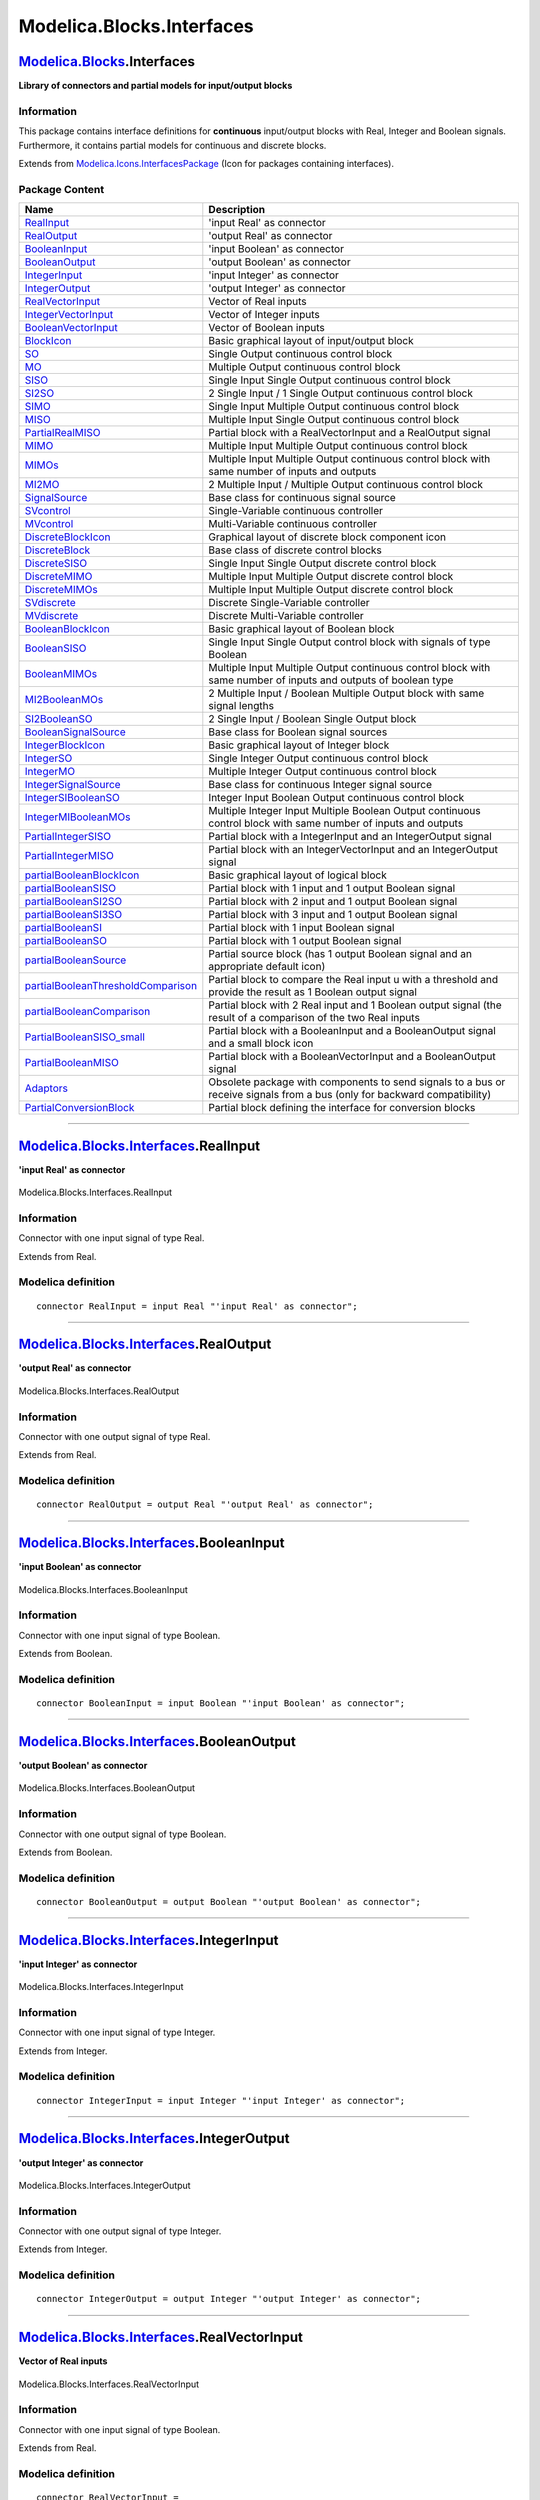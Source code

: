 ==========================
Modelica.Blocks.Interfaces
==========================

`Modelica.Blocks <Modelica_Blocks.html#Modelica.Blocks>`_.Interfaces
--------------------------------------------------------------------

**Library of connectors and partial models for input/output blocks**

Information
~~~~~~~~~~~

::

This package contains interface definitions for **continuous**
input/output blocks with Real, Integer and Boolean signals. Furthermore,
it contains partial models for continuous and discrete blocks.

::

Extends from
`Modelica.Icons.InterfacesPackage <Modelica_Icons_InterfacesPackage.html#Modelica.Icons.InterfacesPackage>`_
(Icon for packages containing interfaces).

Package Content
~~~~~~~~~~~~~~~

+------------------------------------------------------------------------------------------------------------------------------------------------------------------------------------------------------+-----------------------------------------------------------------------------------------------------------------------------+
| Name                                                                                                                                                                                                 | Description                                                                                                                 |
+======================================================================================================================================================================================================+=============================================================================================================================+
| |image57| `RealInput <Modelica_Blocks_Interfaces.html#Modelica.Blocks.Interfaces.RealInput>`_                                                                                                        | 'input Real' as connector                                                                                                   |
+------------------------------------------------------------------------------------------------------------------------------------------------------------------------------------------------------+-----------------------------------------------------------------------------------------------------------------------------+
| |image58| `RealOutput <Modelica_Blocks_Interfaces.html#Modelica.Blocks.Interfaces.RealOutput>`_                                                                                                      | 'output Real' as connector                                                                                                  |
+------------------------------------------------------------------------------------------------------------------------------------------------------------------------------------------------------+-----------------------------------------------------------------------------------------------------------------------------+
| |image59| `BooleanInput <Modelica_Blocks_Interfaces.html#Modelica.Blocks.Interfaces.BooleanInput>`_                                                                                                  | 'input Boolean' as connector                                                                                                |
+------------------------------------------------------------------------------------------------------------------------------------------------------------------------------------------------------+-----------------------------------------------------------------------------------------------------------------------------+
| |image60| `BooleanOutput <Modelica_Blocks_Interfaces.html#Modelica.Blocks.Interfaces.BooleanOutput>`_                                                                                                | 'output Boolean' as connector                                                                                               |
+------------------------------------------------------------------------------------------------------------------------------------------------------------------------------------------------------+-----------------------------------------------------------------------------------------------------------------------------+
| |image61| `IntegerInput <Modelica_Blocks_Interfaces.html#Modelica.Blocks.Interfaces.IntegerInput>`_                                                                                                  | 'input Integer' as connector                                                                                                |
+------------------------------------------------------------------------------------------------------------------------------------------------------------------------------------------------------+-----------------------------------------------------------------------------------------------------------------------------+
| |image62| `IntegerOutput <Modelica_Blocks_Interfaces.html#Modelica.Blocks.Interfaces.IntegerOutput>`_                                                                                                | 'output Integer' as connector                                                                                               |
+------------------------------------------------------------------------------------------------------------------------------------------------------------------------------------------------------+-----------------------------------------------------------------------------------------------------------------------------+
| |image63| `RealVectorInput <Modelica_Blocks_Interfaces.html#Modelica.Blocks.Interfaces.RealVectorInput>`_                                                                                            | Vector of Real inputs                                                                                                       |
+------------------------------------------------------------------------------------------------------------------------------------------------------------------------------------------------------+-----------------------------------------------------------------------------------------------------------------------------+
| |image64| `IntegerVectorInput <Modelica_Blocks_Interfaces.html#Modelica.Blocks.Interfaces.IntegerVectorInput>`_                                                                                      | Vector of Integer inputs                                                                                                    |
+------------------------------------------------------------------------------------------------------------------------------------------------------------------------------------------------------+-----------------------------------------------------------------------------------------------------------------------------+
| |image65| `BooleanVectorInput <Modelica_Blocks_Interfaces.html#Modelica.Blocks.Interfaces.BooleanVectorInput>`_                                                                                      | Vector of Boolean inputs                                                                                                    |
+------------------------------------------------------------------------------------------------------------------------------------------------------------------------------------------------------+-----------------------------------------------------------------------------------------------------------------------------+
| |image66| `BlockIcon <Modelica_Blocks_Interfaces.html#Modelica.Blocks.Interfaces.BlockIcon>`_                                                                                                        | Basic graphical layout of input/output block                                                                                |
+------------------------------------------------------------------------------------------------------------------------------------------------------------------------------------------------------+-----------------------------------------------------------------------------------------------------------------------------+
| |image67| `SO <Modelica_Blocks_Interfaces.html#Modelica.Blocks.Interfaces.SO>`_                                                                                                                      | Single Output continuous control block                                                                                      |
+------------------------------------------------------------------------------------------------------------------------------------------------------------------------------------------------------+-----------------------------------------------------------------------------------------------------------------------------+
| |image68| `MO <Modelica_Blocks_Interfaces.html#Modelica.Blocks.Interfaces.MO>`_                                                                                                                      | Multiple Output continuous control block                                                                                    |
+------------------------------------------------------------------------------------------------------------------------------------------------------------------------------------------------------+-----------------------------------------------------------------------------------------------------------------------------+
| |image69| `SISO <Modelica_Blocks_Interfaces.html#Modelica.Blocks.Interfaces.SISO>`_                                                                                                                  | Single Input Single Output continuous control block                                                                         |
+------------------------------------------------------------------------------------------------------------------------------------------------------------------------------------------------------+-----------------------------------------------------------------------------------------------------------------------------+
| |image70| `SI2SO <Modelica_Blocks_Interfaces.html#Modelica.Blocks.Interfaces.SI2SO>`_                                                                                                                | 2 Single Input / 1 Single Output continuous control block                                                                   |
+------------------------------------------------------------------------------------------------------------------------------------------------------------------------------------------------------+-----------------------------------------------------------------------------------------------------------------------------+
| |image71| `SIMO <Modelica_Blocks_Interfaces.html#Modelica.Blocks.Interfaces.SIMO>`_                                                                                                                  | Single Input Multiple Output continuous control block                                                                       |
+------------------------------------------------------------------------------------------------------------------------------------------------------------------------------------------------------+-----------------------------------------------------------------------------------------------------------------------------+
| |image72| `MISO <Modelica_Blocks_Interfaces.html#Modelica.Blocks.Interfaces.MISO>`_                                                                                                                  | Multiple Input Single Output continuous control block                                                                       |
+------------------------------------------------------------------------------------------------------------------------------------------------------------------------------------------------------+-----------------------------------------------------------------------------------------------------------------------------+
| |image73| `PartialRealMISO <Modelica_Blocks_Interfaces.html#Modelica.Blocks.Interfaces.PartialRealMISO>`_                                                                                            | Partial block with a RealVectorInput and a RealOutput signal                                                                |
+------------------------------------------------------------------------------------------------------------------------------------------------------------------------------------------------------+-----------------------------------------------------------------------------------------------------------------------------+
| |image74| `MIMO <Modelica_Blocks_Interfaces.html#Modelica.Blocks.Interfaces.MIMO>`_                                                                                                                  | Multiple Input Multiple Output continuous control block                                                                     |
+------------------------------------------------------------------------------------------------------------------------------------------------------------------------------------------------------+-----------------------------------------------------------------------------------------------------------------------------+
| |image75| `MIMOs <Modelica_Blocks_Interfaces.html#Modelica.Blocks.Interfaces.MIMOs>`_                                                                                                                | Multiple Input Multiple Output continuous control block with same number of inputs and outputs                              |
+------------------------------------------------------------------------------------------------------------------------------------------------------------------------------------------------------+-----------------------------------------------------------------------------------------------------------------------------+
| |image76| `MI2MO <Modelica_Blocks_Interfaces.html#Modelica.Blocks.Interfaces.MI2MO>`_                                                                                                                | 2 Multiple Input / Multiple Output continuous control block                                                                 |
+------------------------------------------------------------------------------------------------------------------------------------------------------------------------------------------------------+-----------------------------------------------------------------------------------------------------------------------------+
| |image77| `SignalSource <Modelica_Blocks_Interfaces.html#Modelica.Blocks.Interfaces.SignalSource>`_                                                                                                  | Base class for continuous signal source                                                                                     |
+------------------------------------------------------------------------------------------------------------------------------------------------------------------------------------------------------+-----------------------------------------------------------------------------------------------------------------------------+
| |image78| `SVcontrol <Modelica_Blocks_Interfaces.html#Modelica.Blocks.Interfaces.SVcontrol>`_                                                                                                        | Single-Variable continuous controller                                                                                       |
+------------------------------------------------------------------------------------------------------------------------------------------------------------------------------------------------------+-----------------------------------------------------------------------------------------------------------------------------+
| |image79| `MVcontrol <Modelica_Blocks_Interfaces.html#Modelica.Blocks.Interfaces.MVcontrol>`_                                                                                                        | Multi-Variable continuous controller                                                                                        |
+------------------------------------------------------------------------------------------------------------------------------------------------------------------------------------------------------+-----------------------------------------------------------------------------------------------------------------------------+
| |image80| `DiscreteBlockIcon <Modelica_Blocks_Interfaces.html#Modelica.Blocks.Interfaces.DiscreteBlockIcon>`_                                                                                        | Graphical layout of discrete block component icon                                                                           |
+------------------------------------------------------------------------------------------------------------------------------------------------------------------------------------------------------+-----------------------------------------------------------------------------------------------------------------------------+
| |image81| `DiscreteBlock <Modelica_Blocks_Interfaces.html#Modelica.Blocks.Interfaces.DiscreteBlock>`_                                                                                                | Base class of discrete control blocks                                                                                       |
+------------------------------------------------------------------------------------------------------------------------------------------------------------------------------------------------------+-----------------------------------------------------------------------------------------------------------------------------+
| |image82| `DiscreteSISO <Modelica_Blocks_Interfaces.html#Modelica.Blocks.Interfaces.DiscreteSISO>`_                                                                                                  | Single Input Single Output discrete control block                                                                           |
+------------------------------------------------------------------------------------------------------------------------------------------------------------------------------------------------------+-----------------------------------------------------------------------------------------------------------------------------+
| |image83| `DiscreteMIMO <Modelica_Blocks_Interfaces.html#Modelica.Blocks.Interfaces.DiscreteMIMO>`_                                                                                                  | Multiple Input Multiple Output discrete control block                                                                       |
+------------------------------------------------------------------------------------------------------------------------------------------------------------------------------------------------------+-----------------------------------------------------------------------------------------------------------------------------+
| |image84| `DiscreteMIMOs <Modelica_Blocks_Interfaces.html#Modelica.Blocks.Interfaces.DiscreteMIMOs>`_                                                                                                | Multiple Input Multiple Output discrete control block                                                                       |
+------------------------------------------------------------------------------------------------------------------------------------------------------------------------------------------------------+-----------------------------------------------------------------------------------------------------------------------------+
| |image85| `SVdiscrete <Modelica_Blocks_Interfaces.html#Modelica.Blocks.Interfaces.SVdiscrete>`_                                                                                                      | Discrete Single-Variable controller                                                                                         |
+------------------------------------------------------------------------------------------------------------------------------------------------------------------------------------------------------+-----------------------------------------------------------------------------------------------------------------------------+
| |image86| `MVdiscrete <Modelica_Blocks_Interfaces.html#Modelica.Blocks.Interfaces.MVdiscrete>`_                                                                                                      | Discrete Multi-Variable controller                                                                                          |
+------------------------------------------------------------------------------------------------------------------------------------------------------------------------------------------------------+-----------------------------------------------------------------------------------------------------------------------------+
| |image87| `BooleanBlockIcon <Modelica_Blocks_Interfaces.html#Modelica.Blocks.Interfaces.BooleanBlockIcon>`_                                                                                          | Basic graphical layout of Boolean block                                                                                     |
+------------------------------------------------------------------------------------------------------------------------------------------------------------------------------------------------------+-----------------------------------------------------------------------------------------------------------------------------+
| |image88| `BooleanSISO <Modelica_Blocks_Interfaces.html#Modelica.Blocks.Interfaces.BooleanSISO>`_                                                                                                    | Single Input Single Output control block with signals of type Boolean                                                       |
+------------------------------------------------------------------------------------------------------------------------------------------------------------------------------------------------------+-----------------------------------------------------------------------------------------------------------------------------+
| |image89| `BooleanMIMOs <Modelica_Blocks_Interfaces.html#Modelica.Blocks.Interfaces.BooleanMIMOs>`_                                                                                                  | Multiple Input Multiple Output continuous control block with same number of inputs and outputs of boolean type              |
+------------------------------------------------------------------------------------------------------------------------------------------------------------------------------------------------------+-----------------------------------------------------------------------------------------------------------------------------+
| |image90| `MI2BooleanMOs <Modelica_Blocks_Interfaces.html#Modelica.Blocks.Interfaces.MI2BooleanMOs>`_                                                                                                | 2 Multiple Input / Boolean Multiple Output block with same signal lengths                                                   |
+------------------------------------------------------------------------------------------------------------------------------------------------------------------------------------------------------+-----------------------------------------------------------------------------------------------------------------------------+
| |image91| `SI2BooleanSO <Modelica_Blocks_Interfaces.html#Modelica.Blocks.Interfaces.SI2BooleanSO>`_                                                                                                  | 2 Single Input / Boolean Single Output block                                                                                |
+------------------------------------------------------------------------------------------------------------------------------------------------------------------------------------------------------+-----------------------------------------------------------------------------------------------------------------------------+
| |image92| `BooleanSignalSource <Modelica_Blocks_Interfaces.html#Modelica.Blocks.Interfaces.BooleanSignalSource>`_                                                                                    | Base class for Boolean signal sources                                                                                       |
+------------------------------------------------------------------------------------------------------------------------------------------------------------------------------------------------------+-----------------------------------------------------------------------------------------------------------------------------+
| |image93| `IntegerBlockIcon <Modelica_Blocks_Interfaces.html#Modelica.Blocks.Interfaces.IntegerBlockIcon>`_                                                                                          | Basic graphical layout of Integer block                                                                                     |
+------------------------------------------------------------------------------------------------------------------------------------------------------------------------------------------------------+-----------------------------------------------------------------------------------------------------------------------------+
| |image94| `IntegerSO <Modelica_Blocks_Interfaces.html#Modelica.Blocks.Interfaces.IntegerSO>`_                                                                                                        | Single Integer Output continuous control block                                                                              |
+------------------------------------------------------------------------------------------------------------------------------------------------------------------------------------------------------+-----------------------------------------------------------------------------------------------------------------------------+
| |image95| `IntegerMO <Modelica_Blocks_Interfaces.html#Modelica.Blocks.Interfaces.IntegerMO>`_                                                                                                        | Multiple Integer Output continuous control block                                                                            |
+------------------------------------------------------------------------------------------------------------------------------------------------------------------------------------------------------+-----------------------------------------------------------------------------------------------------------------------------+
| |image96| `IntegerSignalSource <Modelica_Blocks_Interfaces.html#Modelica.Blocks.Interfaces.IntegerSignalSource>`_                                                                                    | Base class for continuous Integer signal source                                                                             |
+------------------------------------------------------------------------------------------------------------------------------------------------------------------------------------------------------+-----------------------------------------------------------------------------------------------------------------------------+
| |image97| `IntegerSIBooleanSO <Modelica_Blocks_Interfaces.html#Modelica.Blocks.Interfaces.IntegerSIBooleanSO>`_                                                                                      | Integer Input Boolean Output continuous control block                                                                       |
+------------------------------------------------------------------------------------------------------------------------------------------------------------------------------------------------------+-----------------------------------------------------------------------------------------------------------------------------+
| |image98| `IntegerMIBooleanMOs <Modelica_Blocks_Interfaces.html#Modelica.Blocks.Interfaces.IntegerMIBooleanMOs>`_                                                                                    | Multiple Integer Input Multiple Boolean Output continuous control block with same number of inputs and outputs              |
+------------------------------------------------------------------------------------------------------------------------------------------------------------------------------------------------------+-----------------------------------------------------------------------------------------------------------------------------+
| |image99| `PartialIntegerSISO <Modelica_Blocks_Interfaces.html#Modelica.Blocks.Interfaces.PartialIntegerSISO>`_                                                                                      | Partial block with a IntegerInput and an IntegerOutput signal                                                               |
+------------------------------------------------------------------------------------------------------------------------------------------------------------------------------------------------------+-----------------------------------------------------------------------------------------------------------------------------+
| |image100| `PartialIntegerMISO <Modelica_Blocks_Interfaces.html#Modelica.Blocks.Interfaces.PartialIntegerMISO>`_                                                                                     | Partial block with an IntegerVectorInput and an IntegerOutput signal                                                        |
+------------------------------------------------------------------------------------------------------------------------------------------------------------------------------------------------------+-----------------------------------------------------------------------------------------------------------------------------+
| |image101| `partialBooleanBlockIcon <Modelica_Blocks_Interfaces.html#Modelica.Blocks.Interfaces.partialBooleanBlockIcon>`_                                                                           | Basic graphical layout of logical block                                                                                     |
+------------------------------------------------------------------------------------------------------------------------------------------------------------------------------------------------------+-----------------------------------------------------------------------------------------------------------------------------+
| |image102| `partialBooleanSISO <Modelica_Blocks_Interfaces.html#Modelica.Blocks.Interfaces.partialBooleanSISO>`_                                                                                     | Partial block with 1 input and 1 output Boolean signal                                                                      |
+------------------------------------------------------------------------------------------------------------------------------------------------------------------------------------------------------+-----------------------------------------------------------------------------------------------------------------------------+
| |image103| `partialBooleanSI2SO <Modelica_Blocks_Interfaces.html#Modelica.Blocks.Interfaces.partialBooleanSI2SO>`_                                                                                   | Partial block with 2 input and 1 output Boolean signal                                                                      |
+------------------------------------------------------------------------------------------------------------------------------------------------------------------------------------------------------+-----------------------------------------------------------------------------------------------------------------------------+
| |image104| `partialBooleanSI3SO <Modelica_Blocks_Interfaces.html#Modelica.Blocks.Interfaces.partialBooleanSI3SO>`_                                                                                   | Partial block with 3 input and 1 output Boolean signal                                                                      |
+------------------------------------------------------------------------------------------------------------------------------------------------------------------------------------------------------+-----------------------------------------------------------------------------------------------------------------------------+
| |image105| `partialBooleanSI <Modelica_Blocks_Interfaces.html#Modelica.Blocks.Interfaces.partialBooleanSI>`_                                                                                         | Partial block with 1 input Boolean signal                                                                                   |
+------------------------------------------------------------------------------------------------------------------------------------------------------------------------------------------------------+-----------------------------------------------------------------------------------------------------------------------------+
| |image106| `partialBooleanSO <Modelica_Blocks_Interfaces.html#Modelica.Blocks.Interfaces.partialBooleanSO>`_                                                                                         | Partial block with 1 output Boolean signal                                                                                  |
+------------------------------------------------------------------------------------------------------------------------------------------------------------------------------------------------------+-----------------------------------------------------------------------------------------------------------------------------+
| |image107| `partialBooleanSource <Modelica_Blocks_Interfaces.html#Modelica.Blocks.Interfaces.partialBooleanSource>`_                                                                                 | Partial source block (has 1 output Boolean signal and an appropriate default icon)                                          |
+------------------------------------------------------------------------------------------------------------------------------------------------------------------------------------------------------+-----------------------------------------------------------------------------------------------------------------------------+
| |image108| `partialBooleanThresholdComparison <Modelica_Blocks_Interfaces.html#Modelica.Blocks.Interfaces.partialBooleanThresholdComparison>`_                                                       | Partial block to compare the Real input u with a threshold and provide the result as 1 Boolean output signal                |
+------------------------------------------------------------------------------------------------------------------------------------------------------------------------------------------------------+-----------------------------------------------------------------------------------------------------------------------------+
| |image109| `partialBooleanComparison <Modelica_Blocks_Interfaces.html#Modelica.Blocks.Interfaces.partialBooleanComparison>`_                                                                         | Partial block with 2 Real input and 1 Boolean output signal (the result of a comparison of the two Real inputs              |
+------------------------------------------------------------------------------------------------------------------------------------------------------------------------------------------------------+-----------------------------------------------------------------------------------------------------------------------------+
| |image110| `PartialBooleanSISO\_small <Modelica_Blocks_Interfaces.html#Modelica.Blocks.Interfaces.PartialBooleanSISO_small>`_                                                                        | Partial block with a BooleanInput and a BooleanOutput signal and a small block icon                                         |
+------------------------------------------------------------------------------------------------------------------------------------------------------------------------------------------------------+-----------------------------------------------------------------------------------------------------------------------------+
| |image111| `PartialBooleanMISO <Modelica_Blocks_Interfaces.html#Modelica.Blocks.Interfaces.PartialBooleanMISO>`_                                                                                     | Partial block with a BooleanVectorInput and a BooleanOutput signal                                                          |
+------------------------------------------------------------------------------------------------------------------------------------------------------------------------------------------------------+-----------------------------------------------------------------------------------------------------------------------------+
| |image112| `Adaptors <Modelica_Blocks_Interfaces_Adaptors.html#Modelica.Blocks.Interfaces.Adaptors>`_                                                                                                | Obsolete package with components to send signals to a bus or receive signals from a bus (only for backward compatibility)   |
+------------------------------------------------------------------------------------------------------------------------------------------------------------------------------------------------------+-----------------------------------------------------------------------------------------------------------------------------+
| |image113| `PartialConversionBlock <Modelica_Blocks_Interfaces.html#Modelica.Blocks.Interfaces.PartialConversionBlock>`_                                                                             | Partial block defining the interface for conversion blocks                                                                  |
+------------------------------------------------------------------------------------------------------------------------------------------------------------------------------------------------------+-----------------------------------------------------------------------------------------------------------------------------+

--------------

|image114| `Modelica.Blocks.Interfaces <Modelica_Blocks_Interfaces.html#Modelica.Blocks.Interfaces>`_.RealInput
---------------------------------------------------------------------------------------------------------------

**'input Real' as connector**

.. figure:: Modelica.Blocks.Interfaces.RealInputD.png
   :align: center
   :alt: Modelica.Blocks.Interfaces.RealInput

   Modelica.Blocks.Interfaces.RealInput

Information
~~~~~~~~~~~

::

Connector with one input signal of type Real.

::

Extends from Real.

Modelica definition
~~~~~~~~~~~~~~~~~~~

::

    connector RealInput = input Real "'input Real' as connector";

--------------

|image115| `Modelica.Blocks.Interfaces <Modelica_Blocks_Interfaces.html#Modelica.Blocks.Interfaces>`_.RealOutput
----------------------------------------------------------------------------------------------------------------

**'output Real' as connector**

.. figure:: Modelica.Blocks.Interfaces.RealOutputD.png
   :align: center
   :alt: Modelica.Blocks.Interfaces.RealOutput

   Modelica.Blocks.Interfaces.RealOutput

Information
~~~~~~~~~~~

::

Connector with one output signal of type Real.

::

Extends from Real.

Modelica definition
~~~~~~~~~~~~~~~~~~~

::

    connector RealOutput = output Real "'output Real' as connector";

--------------

|image116| `Modelica.Blocks.Interfaces <Modelica_Blocks_Interfaces.html#Modelica.Blocks.Interfaces>`_.BooleanInput
------------------------------------------------------------------------------------------------------------------

**'input Boolean' as connector**

.. figure:: Modelica.Blocks.Interfaces.BooleanInputD.png
   :align: center
   :alt: Modelica.Blocks.Interfaces.BooleanInput

   Modelica.Blocks.Interfaces.BooleanInput

Information
~~~~~~~~~~~

::

Connector with one input signal of type Boolean.

::

Extends from Boolean.

Modelica definition
~~~~~~~~~~~~~~~~~~~

::

    connector BooleanInput = input Boolean "'input Boolean' as connector";

--------------

|image117| `Modelica.Blocks.Interfaces <Modelica_Blocks_Interfaces.html#Modelica.Blocks.Interfaces>`_.BooleanOutput
-------------------------------------------------------------------------------------------------------------------

**'output Boolean' as connector**

.. figure:: Modelica.Blocks.Interfaces.BooleanOutputD.png
   :align: center
   :alt: Modelica.Blocks.Interfaces.BooleanOutput

   Modelica.Blocks.Interfaces.BooleanOutput

Information
~~~~~~~~~~~

::

Connector with one output signal of type Boolean.

::

Extends from Boolean.

Modelica definition
~~~~~~~~~~~~~~~~~~~

::

    connector BooleanOutput = output Boolean "'output Boolean' as connector";

--------------

|image118| `Modelica.Blocks.Interfaces <Modelica_Blocks_Interfaces.html#Modelica.Blocks.Interfaces>`_.IntegerInput
------------------------------------------------------------------------------------------------------------------

**'input Integer' as connector**

.. figure:: Modelica.Blocks.Interfaces.IntegerInputD.png
   :align: center
   :alt: Modelica.Blocks.Interfaces.IntegerInput

   Modelica.Blocks.Interfaces.IntegerInput

Information
~~~~~~~~~~~

::

Connector with one input signal of type Integer.

::

Extends from Integer.

Modelica definition
~~~~~~~~~~~~~~~~~~~

::

    connector IntegerInput = input Integer "'input Integer' as connector";

--------------

|image119| `Modelica.Blocks.Interfaces <Modelica_Blocks_Interfaces.html#Modelica.Blocks.Interfaces>`_.IntegerOutput
-------------------------------------------------------------------------------------------------------------------

**'output Integer' as connector**

.. figure:: Modelica.Blocks.Interfaces.IntegerOutputD.png
   :align: center
   :alt: Modelica.Blocks.Interfaces.IntegerOutput

   Modelica.Blocks.Interfaces.IntegerOutput

Information
~~~~~~~~~~~

::

Connector with one output signal of type Integer.

::

Extends from Integer.

Modelica definition
~~~~~~~~~~~~~~~~~~~

::

    connector IntegerOutput = output Integer "'output Integer' as connector";

--------------

|image120| `Modelica.Blocks.Interfaces <Modelica_Blocks_Interfaces.html#Modelica.Blocks.Interfaces>`_.RealVectorInput
---------------------------------------------------------------------------------------------------------------------

**Vector of Real inputs**

.. figure:: Modelica.Blocks.Interfaces.RealVectorInputD.png
   :align: center
   :alt: Modelica.Blocks.Interfaces.RealVectorInput

   Modelica.Blocks.Interfaces.RealVectorInput

Information
~~~~~~~~~~~

::

Connector with one input signal of type Boolean.

::

Extends from Real.

Modelica definition
~~~~~~~~~~~~~~~~~~~

::

    connector RealVectorInput =
                             input Real "Vector of Real inputs";

--------------

|image121| `Modelica.Blocks.Interfaces <Modelica_Blocks_Interfaces.html#Modelica.Blocks.Interfaces>`_.IntegerVectorInput
------------------------------------------------------------------------------------------------------------------------

**Vector of Integer inputs**

.. figure:: Modelica.Blocks.Interfaces.IntegerVectorInputD.png
   :align: center
   :alt: Modelica.Blocks.Interfaces.IntegerVectorInput

   Modelica.Blocks.Interfaces.IntegerVectorInput

Information
~~~~~~~~~~~

::

Connector with one input signal of type Boolean.

::

Extends from Integer.

Modelica definition
~~~~~~~~~~~~~~~~~~~

::

    connector IntegerVectorInput =
                             input Integer "Vector of Integer inputs";

--------------

|image122| `Modelica.Blocks.Interfaces <Modelica_Blocks_Interfaces.html#Modelica.Blocks.Interfaces>`_.BooleanVectorInput
------------------------------------------------------------------------------------------------------------------------

**Vector of Boolean inputs**

.. figure:: Modelica.Blocks.Interfaces.BooleanVectorInputD.png
   :align: center
   :alt: Modelica.Blocks.Interfaces.BooleanVectorInput

   Modelica.Blocks.Interfaces.BooleanVectorInput

Information
~~~~~~~~~~~

::

Connector with one input signal of type Boolean.

::

Extends from Boolean.

Modelica definition
~~~~~~~~~~~~~~~~~~~

::

    connector BooleanVectorInput =
                             input Boolean "Vector of Boolean inputs";

--------------

|image123| `Modelica.Blocks.Interfaces <Modelica_Blocks_Interfaces.html#Modelica.Blocks.Interfaces>`_.BlockIcon
---------------------------------------------------------------------------------------------------------------

**Basic graphical layout of input/output block**

Information
~~~~~~~~~~~

::

Block that has only the basic icon for an input/output block (no
declarations, no equations). Most blocks of package Modelica.Blocks
inherit directly or indirectly from this block.

::

Modelica definition
~~~~~~~~~~~~~~~~~~~

::

    partial block BlockIcon 
      "Basic graphical layout of input/output block"


    end BlockIcon;

--------------

|image124| `Modelica.Blocks.Interfaces <Modelica_Blocks_Interfaces.html#Modelica.Blocks.Interfaces>`_.SO
--------------------------------------------------------------------------------------------------------

**Single Output continuous control block**

.. figure:: Modelica.Blocks.Interfaces.SOD.png
   :align: center
   :alt: Modelica.Blocks.Interfaces.SO

   Modelica.Blocks.Interfaces.SO

Information
~~~~~~~~~~~

::

Block has one continuous Real output signal.

::

Extends from
`BlockIcon <Modelica_Blocks_Interfaces.html#Modelica.Blocks.Interfaces.BlockIcon>`_
(Basic graphical layout of input/output block).

Connectors
~~~~~~~~~~

+------------------------------------------------------------------------------------------------+--------+-----------------------------------+
| Type                                                                                           | Name   | Description                       |
+================================================================================================+========+===================================+
| output `RealOutput <Modelica_Blocks_Interfaces.html#Modelica.Blocks.Interfaces.RealOutput>`_   | y      | Connector of Real output signal   |
+------------------------------------------------------------------------------------------------+--------+-----------------------------------+

Modelica definition
~~~~~~~~~~~~~~~~~~~

::

    partial block SO "Single Output continuous control block"
      extends BlockIcon;

      RealOutput y "Connector of Real output signal";

    end SO;

--------------

|image125| `Modelica.Blocks.Interfaces <Modelica_Blocks_Interfaces.html#Modelica.Blocks.Interfaces>`_.MO
--------------------------------------------------------------------------------------------------------

**Multiple Output continuous control block**

.. figure:: Modelica.Blocks.Interfaces.SOD.png
   :align: center
   :alt: Modelica.Blocks.Interfaces.MO

   Modelica.Blocks.Interfaces.MO

Information
~~~~~~~~~~~

::

Block has one continuous Real output signal vector.

::

Extends from
`BlockIcon <Modelica_Blocks_Interfaces.html#Modelica.Blocks.Interfaces.BlockIcon>`_
(Basic graphical layout of input/output block).

Parameters
~~~~~~~~~~

+-----------+--------+-----------+---------------------+
| Type      | Name   | Default   | Description         |
+===========+========+===========+=====================+
| Integer   | nout   | 1         | Number of outputs   |
+-----------+--------+-----------+---------------------+

Connectors
~~~~~~~~~~

+------------------------------------------------------------------------------------------------+-----------+------------------------------------+
| Type                                                                                           | Name      | Description                        |
+================================================================================================+===========+====================================+
| output `RealOutput <Modelica_Blocks_Interfaces.html#Modelica.Blocks.Interfaces.RealOutput>`_   | y[nout]   | Connector of Real output signals   |
+------------------------------------------------------------------------------------------------+-----------+------------------------------------+

Modelica definition
~~~~~~~~~~~~~~~~~~~

::

    partial block MO "Multiple Output continuous control block"
      extends BlockIcon;

      parameter Integer nout(min=1) = 1 "Number of outputs";
      RealOutput y[nout] "Connector of Real output signals";

    end MO;

--------------

|image126| `Modelica.Blocks.Interfaces <Modelica_Blocks_Interfaces.html#Modelica.Blocks.Interfaces>`_.SISO
----------------------------------------------------------------------------------------------------------

**Single Input Single Output continuous control block**

.. figure:: Modelica.Blocks.Interfaces.SISOD.png
   :align: center
   :alt: Modelica.Blocks.Interfaces.SISO

   Modelica.Blocks.Interfaces.SISO

Information
~~~~~~~~~~~

::

Block has one continuous Real input and one continuous Real output
signal.

::

Extends from
`BlockIcon <Modelica_Blocks_Interfaces.html#Modelica.Blocks.Interfaces.BlockIcon>`_
(Basic graphical layout of input/output block).

Connectors
~~~~~~~~~~

+------------------------------------------------------------------------------------------------+--------+-----------------------------------+
| Type                                                                                           | Name   | Description                       |
+================================================================================================+========+===================================+
| input `RealInput <Modelica_Blocks_Interfaces.html#Modelica.Blocks.Interfaces.RealInput>`_      | u      | Connector of Real input signal    |
+------------------------------------------------------------------------------------------------+--------+-----------------------------------+
| output `RealOutput <Modelica_Blocks_Interfaces.html#Modelica.Blocks.Interfaces.RealOutput>`_   | y      | Connector of Real output signal   |
+------------------------------------------------------------------------------------------------+--------+-----------------------------------+

Modelica definition
~~~~~~~~~~~~~~~~~~~

::

    partial block SISO 
      "Single Input Single Output continuous control block"
      extends BlockIcon;

      RealInput u "Connector of Real input signal";
      RealOutput y "Connector of Real output signal";
    end SISO;

--------------

|image127| `Modelica.Blocks.Interfaces <Modelica_Blocks_Interfaces.html#Modelica.Blocks.Interfaces>`_.SI2SO
-----------------------------------------------------------------------------------------------------------

**2 Single Input / 1 Single Output continuous control block**

.. figure:: Modelica.Blocks.Interfaces.SI2SOD.png
   :align: center
   :alt: Modelica.Blocks.Interfaces.SI2SO

   Modelica.Blocks.Interfaces.SI2SO

Information
~~~~~~~~~~~

::

Block has two continuous Real input signals u1 and u2 and one continuous
Real output signal y.

::

Extends from
`BlockIcon <Modelica_Blocks_Interfaces.html#Modelica.Blocks.Interfaces.BlockIcon>`_
(Basic graphical layout of input/output block).

Connectors
~~~~~~~~~~

+------------------------------------------------------------------------------------------------+--------+------------------------------------+
| Type                                                                                           | Name   | Description                        |
+================================================================================================+========+====================================+
| input `RealInput <Modelica_Blocks_Interfaces.html#Modelica.Blocks.Interfaces.RealInput>`_      | u1     | Connector of Real input signal 1   |
+------------------------------------------------------------------------------------------------+--------+------------------------------------+
| input `RealInput <Modelica_Blocks_Interfaces.html#Modelica.Blocks.Interfaces.RealInput>`_      | u2     | Connector of Real input signal 2   |
+------------------------------------------------------------------------------------------------+--------+------------------------------------+
| output `RealOutput <Modelica_Blocks_Interfaces.html#Modelica.Blocks.Interfaces.RealOutput>`_   | y      | Connector of Real output signal    |
+------------------------------------------------------------------------------------------------+--------+------------------------------------+

Modelica definition
~~~~~~~~~~~~~~~~~~~

::

    partial block SI2SO 
      "2 Single Input / 1 Single Output continuous control block"
      extends BlockIcon;

      RealInput u1 "Connector of Real input signal 1";
      RealInput u2 "Connector of Real input signal 2";
      RealOutput y "Connector of Real output signal";


    end SI2SO;

--------------

|image128| `Modelica.Blocks.Interfaces <Modelica_Blocks_Interfaces.html#Modelica.Blocks.Interfaces>`_.SIMO
----------------------------------------------------------------------------------------------------------

**Single Input Multiple Output continuous control block**

.. figure:: Modelica.Blocks.Interfaces.SIMOD.png
   :align: center
   :alt: Modelica.Blocks.Interfaces.SIMO

   Modelica.Blocks.Interfaces.SIMO

Information
~~~~~~~~~~~

::

Block has one continuous Real input signal and a vector of continuous
Real output signals.

::

Extends from
`BlockIcon <Modelica_Blocks_Interfaces.html#Modelica.Blocks.Interfaces.BlockIcon>`_
(Basic graphical layout of input/output block).

Parameters
~~~~~~~~~~

+-----------+--------+-----------+---------------------+
| Type      | Name   | Default   | Description         |
+===========+========+===========+=====================+
| Integer   | nout   | 1         | Number of outputs   |
+-----------+--------+-----------+---------------------+

Connectors
~~~~~~~~~~

+------------------------------------------------------------------------------------------------+-----------+------------------------------------+
| Type                                                                                           | Name      | Description                        |
+================================================================================================+===========+====================================+
| input `RealInput <Modelica_Blocks_Interfaces.html#Modelica.Blocks.Interfaces.RealInput>`_      | u         | Connector of Real input signal     |
+------------------------------------------------------------------------------------------------+-----------+------------------------------------+
| output `RealOutput <Modelica_Blocks_Interfaces.html#Modelica.Blocks.Interfaces.RealOutput>`_   | y[nout]   | Connector of Real output signals   |
+------------------------------------------------------------------------------------------------+-----------+------------------------------------+

Modelica definition
~~~~~~~~~~~~~~~~~~~

::

    partial block SIMO 
      "Single Input Multiple Output continuous control block"
      extends BlockIcon;
      parameter Integer nout=1 "Number of outputs";
          RealInput u "Connector of Real input signal";
          RealOutput y[nout] "Connector of Real output signals";

    end SIMO;

--------------

|image129| `Modelica.Blocks.Interfaces <Modelica_Blocks_Interfaces.html#Modelica.Blocks.Interfaces>`_.MISO
----------------------------------------------------------------------------------------------------------

**Multiple Input Single Output continuous control block**

.. figure:: Modelica.Blocks.Interfaces.SIMOD.png
   :align: center
   :alt: Modelica.Blocks.Interfaces.MISO

   Modelica.Blocks.Interfaces.MISO

Information
~~~~~~~~~~~

::

Block has a vector of continuous Real input signals and one continuous
Real output signal.

::

Extends from
`BlockIcon <Modelica_Blocks_Interfaces.html#Modelica.Blocks.Interfaces.BlockIcon>`_
(Basic graphical layout of input/output block).

Parameters
~~~~~~~~~~

+-----------+--------+-----------+--------------------+
| Type      | Name   | Default   | Description        |
+===========+========+===========+====================+
| Integer   | nin    | 1         | Number of inputs   |
+-----------+--------+-----------+--------------------+

Connectors
~~~~~~~~~~

+------------------------------------------------------------------------------------------------+----------+-----------------------------------+
| Type                                                                                           | Name     | Description                       |
+================================================================================================+==========+===================================+
| input `RealInput <Modelica_Blocks_Interfaces.html#Modelica.Blocks.Interfaces.RealInput>`_      | u[nin]   | Connector of Real input signals   |
+------------------------------------------------------------------------------------------------+----------+-----------------------------------+
| output `RealOutput <Modelica_Blocks_Interfaces.html#Modelica.Blocks.Interfaces.RealOutput>`_   | y        | Connector of Real output signal   |
+------------------------------------------------------------------------------------------------+----------+-----------------------------------+

Modelica definition
~~~~~~~~~~~~~~~~~~~

::

    partial block MISO 
      "Multiple Input Single Output continuous control block"

      extends BlockIcon;
      parameter Integer nin=1 "Number of inputs";
      RealInput u[nin] "Connector of Real input signals";
      RealOutput y "Connector of Real output signal";
    end MISO;

--------------

|image130| `Modelica.Blocks.Interfaces <Modelica_Blocks_Interfaces.html#Modelica.Blocks.Interfaces>`_.PartialRealMISO
---------------------------------------------------------------------------------------------------------------------

**Partial block with a RealVectorInput and a RealOutput signal**

.. figure:: Modelica.Blocks.Interfaces.PartialRealMISOD.png
   :align: center
   :alt: Modelica.Blocks.Interfaces.PartialRealMISO

   Modelica.Blocks.Interfaces.PartialRealMISO

Parameters
~~~~~~~~~~

+----------------+---------------------+-----------+---------------------------------------------------------------------------+
| Type           | Name                | Default   | Description                                                               |
+================+=====================+===========+===========================================================================+
| **Advanced**   |
+----------------+---------------------+-----------+---------------------------------------------------------------------------+
| Integer        | significantDigits   | 3         | Number of significant digits to be shown in dynamic diagram layer for y   |
+----------------+---------------------+-----------+---------------------------------------------------------------------------+

Connectors
~~~~~~~~~~

+---------------------------------------------------------------------------------------------------------+---------+---------------+
| Type                                                                                                    | Name    | Description   |
+=========================================================================================================+=========+===============+
| input `RealVectorInput <Modelica_Blocks_Interfaces.html#Modelica.Blocks.Interfaces.RealVectorInput>`_   | u[nu]   |               |
+---------------------------------------------------------------------------------------------------------+---------+---------------+
| output `RealOutput <Modelica_Blocks_Interfaces.html#Modelica.Blocks.Interfaces.RealOutput>`_            | y       |               |
+---------------------------------------------------------------------------------------------------------+---------+---------------+

Modelica definition
~~~~~~~~~~~~~~~~~~~

::

    partial block PartialRealMISO 
      "Partial block with a RealVectorInput and a RealOutput signal"

      parameter Integer significantDigits(min=1) = 3 
        "Number of significant digits to be shown in dynamic diagram layer for y";
      parameter Integer nu(min=0)=0 "Number of input connections";
      Modelica.Blocks.Interfaces.RealVectorInput u[nu];
      Modelica.Blocks.Interfaces.RealOutput y;
    end PartialRealMISO;

--------------

|image131| `Modelica.Blocks.Interfaces <Modelica_Blocks_Interfaces.html#Modelica.Blocks.Interfaces>`_.MIMO
----------------------------------------------------------------------------------------------------------

**Multiple Input Multiple Output continuous control block**

.. figure:: Modelica.Blocks.Interfaces.MIMOD.png
   :align: center
   :alt: Modelica.Blocks.Interfaces.MIMO

   Modelica.Blocks.Interfaces.MIMO

Information
~~~~~~~~~~~

::

Block has a continuous Real input and a continuous Real output signal
vector. The signal sizes of the input and output vector may be
different.

::

Extends from
`BlockIcon <Modelica_Blocks_Interfaces.html#Modelica.Blocks.Interfaces.BlockIcon>`_
(Basic graphical layout of input/output block).

Parameters
~~~~~~~~~~

+-----------+--------+-----------+---------------------+
| Type      | Name   | Default   | Description         |
+===========+========+===========+=====================+
| Integer   | nin    | 1         | Number of inputs    |
+-----------+--------+-----------+---------------------+
| Integer   | nout   | 1         | Number of outputs   |
+-----------+--------+-----------+---------------------+

Connectors
~~~~~~~~~~

+------------------------------------------------------------------------------------------------+-----------+------------------------------------+
| Type                                                                                           | Name      | Description                        |
+================================================================================================+===========+====================================+
| input `RealInput <Modelica_Blocks_Interfaces.html#Modelica.Blocks.Interfaces.RealInput>`_      | u[nin]    | Connector of Real input signals    |
+------------------------------------------------------------------------------------------------+-----------+------------------------------------+
| output `RealOutput <Modelica_Blocks_Interfaces.html#Modelica.Blocks.Interfaces.RealOutput>`_   | y[nout]   | Connector of Real output signals   |
+------------------------------------------------------------------------------------------------+-----------+------------------------------------+

Modelica definition
~~~~~~~~~~~~~~~~~~~

::

    partial block MIMO 
      "Multiple Input Multiple Output continuous control block"

      extends BlockIcon;
      parameter Integer nin=1 "Number of inputs";
      parameter Integer nout=1 "Number of outputs";
      RealInput u[nin] "Connector of Real input signals";
      RealOutput y[nout] "Connector of Real output signals";
    end MIMO;

--------------

|image132| `Modelica.Blocks.Interfaces <Modelica_Blocks_Interfaces.html#Modelica.Blocks.Interfaces>`_.MIMOs
-----------------------------------------------------------------------------------------------------------

**Multiple Input Multiple Output continuous control block with same
number of inputs and outputs**

.. figure:: Modelica.Blocks.Interfaces.MIMOD.png
   :align: center
   :alt: Modelica.Blocks.Interfaces.MIMOs

   Modelica.Blocks.Interfaces.MIMOs

Information
~~~~~~~~~~~

::

Block has a continuous Real input and a continuous Real output signal
vector where the signal sizes of the input and output vector are
identical.

::

Extends from
`BlockIcon <Modelica_Blocks_Interfaces.html#Modelica.Blocks.Interfaces.BlockIcon>`_
(Basic graphical layout of input/output block).

Parameters
~~~~~~~~~~

+-----------+--------+-----------+------------------------------------------+
| Type      | Name   | Default   | Description                              |
+===========+========+===========+==========================================+
| Integer   | n      | 1         | Number of inputs (= number of outputs)   |
+-----------+--------+-----------+------------------------------------------+

Connectors
~~~~~~~~~~

+------------------------------------------------------------------------------------------------+--------+------------------------------------+
| Type                                                                                           | Name   | Description                        |
+================================================================================================+========+====================================+
| input `RealInput <Modelica_Blocks_Interfaces.html#Modelica.Blocks.Interfaces.RealInput>`_      | u[n]   | Connector of Real input signals    |
+------------------------------------------------------------------------------------------------+--------+------------------------------------+
| output `RealOutput <Modelica_Blocks_Interfaces.html#Modelica.Blocks.Interfaces.RealOutput>`_   | y[n]   | Connector of Real output signals   |
+------------------------------------------------------------------------------------------------+--------+------------------------------------+

Modelica definition
~~~~~~~~~~~~~~~~~~~

::

    partial block MIMOs 
      "Multiple Input Multiple Output continuous control block with same number of inputs and outputs"

      extends BlockIcon;
      parameter Integer n=1 "Number of inputs (= number of outputs)";
      RealInput u[n] "Connector of Real input signals";
      RealOutput y[n] "Connector of Real output signals";
    end MIMOs;

--------------

|image133| `Modelica.Blocks.Interfaces <Modelica_Blocks_Interfaces.html#Modelica.Blocks.Interfaces>`_.MI2MO
-----------------------------------------------------------------------------------------------------------

**2 Multiple Input / Multiple Output continuous control block**

.. figure:: Modelica.Blocks.Interfaces.MI2MOD.png
   :align: center
   :alt: Modelica.Blocks.Interfaces.MI2MO

   Modelica.Blocks.Interfaces.MI2MO

Information
~~~~~~~~~~~

::

Block has two continuous Real input vectors u1 and u2 and one continuous
Real output vector y. All vectors have the same number of elements.

::

Extends from
`BlockIcon <Modelica_Blocks_Interfaces.html#Modelica.Blocks.Interfaces.BlockIcon>`_
(Basic graphical layout of input/output block).

Parameters
~~~~~~~~~~

+-----------+--------+-----------+------------------------------------------+
| Type      | Name   | Default   | Description                              |
+===========+========+===========+==========================================+
| Integer   | n      | 1         | Dimension of input and output vectors.   |
+-----------+--------+-----------+------------------------------------------+

Connectors
~~~~~~~~~~

+------------------------------------------------------------------------------------------------+---------+-------------------------------------+
| Type                                                                                           | Name    | Description                         |
+================================================================================================+=========+=====================================+
| input `RealInput <Modelica_Blocks_Interfaces.html#Modelica.Blocks.Interfaces.RealInput>`_      | u1[n]   | Connector 1 of Real input signals   |
+------------------------------------------------------------------------------------------------+---------+-------------------------------------+
| input `RealInput <Modelica_Blocks_Interfaces.html#Modelica.Blocks.Interfaces.RealInput>`_      | u2[n]   | Connector 2 of Real input signals   |
+------------------------------------------------------------------------------------------------+---------+-------------------------------------+
| output `RealOutput <Modelica_Blocks_Interfaces.html#Modelica.Blocks.Interfaces.RealOutput>`_   | y[n]    | Connector of Real output signals    |
+------------------------------------------------------------------------------------------------+---------+-------------------------------------+

Modelica definition
~~~~~~~~~~~~~~~~~~~

::

    partial block MI2MO 
      "2 Multiple Input / Multiple Output continuous control block"
      extends BlockIcon;

      parameter Integer n=1 "Dimension of input and output vectors.";

      RealInput u1[n] "Connector 1 of Real input signals";
      RealInput u2[n] "Connector 2 of Real input signals";
      RealOutput y[n] "Connector of Real output signals";

    end MI2MO;

--------------

|image134| `Modelica.Blocks.Interfaces <Modelica_Blocks_Interfaces.html#Modelica.Blocks.Interfaces>`_.SignalSource
------------------------------------------------------------------------------------------------------------------

**Base class for continuous signal source**

.. figure:: Modelica.Blocks.Interfaces.SignalSourceD.png
   :align: center
   :alt: Modelica.Blocks.Interfaces.SignalSource

   Modelica.Blocks.Interfaces.SignalSource

Information
~~~~~~~~~~~

::

Basic block for Real sources of package Blocks.Sources. This component
has one continuous Real output signal y and two parameters (offset,
startTime) to shift the generated signal.

::

Extends from
`SO <Modelica_Blocks_Interfaces.html#Modelica.Blocks.Interfaces.SO>`_
(Single Output continuous control block).

Parameters
~~~~~~~~~~

+---------------------------------------------------------+-------------+-----------+----------------------------------------------+
| Type                                                    | Name        | Default   | Description                                  |
+=========================================================+=============+===========+==============================================+
| Real                                                    | offset      | 0         | Offset of output signal y                    |
+---------------------------------------------------------+-------------+-----------+----------------------------------------------+
| `Time <Modelica_SIunits.html#Modelica.SIunits.Time>`_   | startTime   | 0         | Output y = offset for time < startTime [s]   |
+---------------------------------------------------------+-------------+-----------+----------------------------------------------+

Connectors
~~~~~~~~~~

+------------------------------------------------------------------------------------------------+--------+-----------------------------------+
| Type                                                                                           | Name   | Description                       |
+================================================================================================+========+===================================+
| output `RealOutput <Modelica_Blocks_Interfaces.html#Modelica.Blocks.Interfaces.RealOutput>`_   | y      | Connector of Real output signal   |
+------------------------------------------------------------------------------------------------+--------+-----------------------------------+

Modelica definition
~~~~~~~~~~~~~~~~~~~

::

    partial block SignalSource "Base class for continuous signal source"
      extends SO;
      parameter Real offset=0 "Offset of output signal y";
      parameter SIunits.Time startTime=0 "Output y = offset for time < startTime";
    end SignalSource;

--------------

|image135| `Modelica.Blocks.Interfaces <Modelica_Blocks_Interfaces.html#Modelica.Blocks.Interfaces>`_.SVcontrol
---------------------------------------------------------------------------------------------------------------

**Single-Variable continuous controller**

.. figure:: Modelica.Blocks.Interfaces.SVcontrolD.png
   :align: center
   :alt: Modelica.Blocks.Interfaces.SVcontrol

   Modelica.Blocks.Interfaces.SVcontrol

Information
~~~~~~~~~~~

::

Block has two continuous Real input signals and one continuous Real
output signal. The block is designed to be used as base class for a
corresponding controller.

::

Extends from
`BlockIcon <Modelica_Blocks_Interfaces.html#Modelica.Blocks.Interfaces.BlockIcon>`_
(Basic graphical layout of input/output block).

Connectors
~~~~~~~~~~

+------------------------------------------------------------------------------------------------+--------+-----------------------------------------+
| Type                                                                                           | Name   | Description                             |
+================================================================================================+========+=========================================+
| input `RealInput <Modelica_Blocks_Interfaces.html#Modelica.Blocks.Interfaces.RealInput>`_      | u\_s   | Connector of setpoint input signal      |
+------------------------------------------------------------------------------------------------+--------+-----------------------------------------+
| input `RealInput <Modelica_Blocks_Interfaces.html#Modelica.Blocks.Interfaces.RealInput>`_      | u\_m   | Connector of measurement input signal   |
+------------------------------------------------------------------------------------------------+--------+-----------------------------------------+
| output `RealOutput <Modelica_Blocks_Interfaces.html#Modelica.Blocks.Interfaces.RealOutput>`_   | y      | Connector of actuator output signal     |
+------------------------------------------------------------------------------------------------+--------+-----------------------------------------+

Modelica definition
~~~~~~~~~~~~~~~~~~~

::

    partial block SVcontrol "Single-Variable continuous controller"
      extends BlockIcon;

      RealInput u_s "Connector of setpoint input signal";
      RealInput u_m "Connector of measurement input signal";
      RealOutput y "Connector of actuator output signal";
    end SVcontrol;

--------------

|image136| `Modelica.Blocks.Interfaces <Modelica_Blocks_Interfaces.html#Modelica.Blocks.Interfaces>`_.MVcontrol
---------------------------------------------------------------------------------------------------------------

**Multi-Variable continuous controller**

.. figure:: Modelica.Blocks.Interfaces.MVcontrolD.png
   :align: center
   :alt: Modelica.Blocks.Interfaces.MVcontrol

   Modelica.Blocks.Interfaces.MVcontrol

Information
~~~~~~~~~~~

::

Block has two continuous Real input signal vectors and one continuous
Real output signal vector. The block is designed to be used as base
class for a corresponding controller.

::

Extends from
`BlockIcon <Modelica_Blocks_Interfaces.html#Modelica.Blocks.Interfaces.BlockIcon>`_
(Basic graphical layout of input/output block).

Parameters
~~~~~~~~~~

+-----------+---------+-----------+--------------------------------+
| Type      | Name    | Default   | Description                    |
+===========+=========+===========+================================+
| Integer   | nu\_s   | 1         | Number of setpoint inputs      |
+-----------+---------+-----------+--------------------------------+
| Integer   | nu\_m   | 1         | Number of measurement inputs   |
+-----------+---------+-----------+--------------------------------+
| Integer   | ny      | 1         | Number of actuator outputs     |
+-----------+---------+-----------+--------------------------------+

Connectors
~~~~~~~~~~

+------------------------------------------------------------------------------------------------+---------------+------------------------------------------+
| Type                                                                                           | Name          | Description                              |
+================================================================================================+===============+==========================================+
| input `RealInput <Modelica_Blocks_Interfaces.html#Modelica.Blocks.Interfaces.RealInput>`_      | u\_s[nu\_s]   | Connector of setpoint input signals      |
+------------------------------------------------------------------------------------------------+---------------+------------------------------------------+
| input `RealInput <Modelica_Blocks_Interfaces.html#Modelica.Blocks.Interfaces.RealInput>`_      | u\_m[nu\_m]   | Connector of measurement input signals   |
+------------------------------------------------------------------------------------------------+---------------+------------------------------------------+
| output `RealOutput <Modelica_Blocks_Interfaces.html#Modelica.Blocks.Interfaces.RealOutput>`_   | y[ny]         | Connector of actuator output signals     |
+------------------------------------------------------------------------------------------------+---------------+------------------------------------------+

Modelica definition
~~~~~~~~~~~~~~~~~~~

::

    partial block MVcontrol "Multi-Variable continuous controller"
      extends BlockIcon;

      parameter Integer nu_s=1 "Number of setpoint inputs";
      parameter Integer nu_m=1 "Number of measurement inputs";
      parameter Integer ny=1 "Number of actuator outputs";
      RealInput u_s[nu_s] "Connector of setpoint input signals";
      RealInput u_m[nu_m] "Connector of measurement input signals";
      RealOutput y[ny] "Connector of actuator output signals";
    end MVcontrol;

--------------

|image137| `Modelica.Blocks.Interfaces <Modelica_Blocks_Interfaces.html#Modelica.Blocks.Interfaces>`_.DiscreteBlockIcon
-----------------------------------------------------------------------------------------------------------------------

**Graphical layout of discrete block component icon**

Information
~~~~~~~~~~~

::

Block that has only the basic icon for an input/output, discrete block
(no declarations, no equations), e.g., from Blocks.Discrete.

::

Modelica definition
~~~~~~~~~~~~~~~~~~~

::

    partial block DiscreteBlockIcon 
      "Graphical layout of discrete block component icon"

    end DiscreteBlockIcon;

--------------

|image138| `Modelica.Blocks.Interfaces <Modelica_Blocks_Interfaces.html#Modelica.Blocks.Interfaces>`_.DiscreteBlock
-------------------------------------------------------------------------------------------------------------------

**Base class of discrete control blocks**

Information
~~~~~~~~~~~

::

Basic definitions of a discrete block of library Blocks.Discrete.

::

Extends from
`DiscreteBlockIcon <Modelica_Blocks_Interfaces.html#Modelica.Blocks.Interfaces.DiscreteBlockIcon>`_
(Graphical layout of discrete block component icon).

Parameters
~~~~~~~~~~

+---------------------------------------------------------+----------------+-----------+----------------------------------+
| Type                                                    | Name           | Default   | Description                      |
+=========================================================+================+===========+==================================+
| `Time <Modelica_SIunits.html#Modelica.SIunits.Time>`_   | samplePeriod   |           | Sample period of component [s]   |
+---------------------------------------------------------+----------------+-----------+----------------------------------+
| `Time <Modelica_SIunits.html#Modelica.SIunits.Time>`_   | startTime      | 0         | First sample time instant [s]    |
+---------------------------------------------------------+----------------+-----------+----------------------------------+

Modelica definition
~~~~~~~~~~~~~~~~~~~

::

    partial block DiscreteBlock "Base class of discrete control blocks"
      extends DiscreteBlockIcon;

      parameter SI.Time samplePeriod(min=100*Modelica.Constants.eps, start = 0.1) 
        "Sample period of component";
      parameter SI.Time startTime=0 "First sample time instant";
    protected 
      output Boolean sampleTrigger "True, if sample time instant";
      output Boolean firstTrigger "Rising edge signals first sample instant";
    equation 
      sampleTrigger = sample(startTime, samplePeriod);
      when sampleTrigger then
        firstTrigger = time <= startTime + samplePeriod/2;
      end when;
    end DiscreteBlock;

--------------

|image139| `Modelica.Blocks.Interfaces <Modelica_Blocks_Interfaces.html#Modelica.Blocks.Interfaces>`_.DiscreteSISO
------------------------------------------------------------------------------------------------------------------

**Single Input Single Output discrete control block**

.. figure:: Modelica.Blocks.Interfaces.DiscreteSISOD.png
   :align: center
   :alt: Modelica.Blocks.Interfaces.DiscreteSISO

   Modelica.Blocks.Interfaces.DiscreteSISO

Information
~~~~~~~~~~~

::

Block has one continuous input and one continuous output signal which
are sampled due to the defined **samplePeriod** parameter.

::

Extends from
`DiscreteBlock <Modelica_Blocks_Interfaces.html#Modelica.Blocks.Interfaces.DiscreteBlock>`_
(Base class of discrete control blocks).

Parameters
~~~~~~~~~~

+---------------------------------------------------------+----------------+-----------+----------------------------------+
| Type                                                    | Name           | Default   | Description                      |
+=========================================================+================+===========+==================================+
| `Time <Modelica_SIunits.html#Modelica.SIunits.Time>`_   | samplePeriod   |           | Sample period of component [s]   |
+---------------------------------------------------------+----------------+-----------+----------------------------------+
| `Time <Modelica_SIunits.html#Modelica.SIunits.Time>`_   | startTime      | 0         | First sample time instant [s]    |
+---------------------------------------------------------+----------------+-----------+----------------------------------+

Connectors
~~~~~~~~~~

+------------------------------------------------------------------------------------------------+--------+----------------------------+
| Type                                                                                           | Name   | Description                |
+================================================================================================+========+============================+
| input `RealInput <Modelica_Blocks_Interfaces.html#Modelica.Blocks.Interfaces.RealInput>`_      | u      | Continuous input signal    |
+------------------------------------------------------------------------------------------------+--------+----------------------------+
| output `RealOutput <Modelica_Blocks_Interfaces.html#Modelica.Blocks.Interfaces.RealOutput>`_   | y      | Continuous output signal   |
+------------------------------------------------------------------------------------------------+--------+----------------------------+

Modelica definition
~~~~~~~~~~~~~~~~~~~

::

    partial block DiscreteSISO 
      "Single Input Single Output discrete control block"

      extends DiscreteBlock;

      Modelica.Blocks.Interfaces.RealInput u "Continuous input signal";
      Modelica.Blocks.Interfaces.RealOutput y "Continuous output signal";
    end DiscreteSISO;

--------------

|image140| `Modelica.Blocks.Interfaces <Modelica_Blocks_Interfaces.html#Modelica.Blocks.Interfaces>`_.DiscreteMIMO
------------------------------------------------------------------------------------------------------------------

**Multiple Input Multiple Output discrete control block**

.. figure:: Modelica.Blocks.Interfaces.DiscreteSISOD.png
   :align: center
   :alt: Modelica.Blocks.Interfaces.DiscreteMIMO

   Modelica.Blocks.Interfaces.DiscreteMIMO

Information
~~~~~~~~~~~

::

Block has a continuous input and a continuous output signal vector which
are sampled due to the defined **samplePeriod** parameter.

::

Extends from
`DiscreteBlock <Modelica_Blocks_Interfaces.html#Modelica.Blocks.Interfaces.DiscreteBlock>`_
(Base class of discrete control blocks).

Parameters
~~~~~~~~~~

+---------------------------------------------------------+----------------+-----------+----------------------------------+
| Type                                                    | Name           | Default   | Description                      |
+=========================================================+================+===========+==================================+
| `Time <Modelica_SIunits.html#Modelica.SIunits.Time>`_   | samplePeriod   |           | Sample period of component [s]   |
+---------------------------------------------------------+----------------+-----------+----------------------------------+
| `Time <Modelica_SIunits.html#Modelica.SIunits.Time>`_   | startTime      | 0         | First sample time instant [s]    |
+---------------------------------------------------------+----------------+-----------+----------------------------------+
| Integer                                                 | nin            | 1         | Number of inputs                 |
+---------------------------------------------------------+----------------+-----------+----------------------------------+
| Integer                                                 | nout           | 1         | Number of outputs                |
+---------------------------------------------------------+----------------+-----------+----------------------------------+

Connectors
~~~~~~~~~~

+------------------------------------------------------------------------------------------------+-----------+-----------------------------+
| Type                                                                                           | Name      | Description                 |
+================================================================================================+===========+=============================+
| input `RealInput <Modelica_Blocks_Interfaces.html#Modelica.Blocks.Interfaces.RealInput>`_      | u[nin]    | Continuous input signals    |
+------------------------------------------------------------------------------------------------+-----------+-----------------------------+
| output `RealOutput <Modelica_Blocks_Interfaces.html#Modelica.Blocks.Interfaces.RealOutput>`_   | y[nout]   | Continuous output signals   |
+------------------------------------------------------------------------------------------------+-----------+-----------------------------+

Modelica definition
~~~~~~~~~~~~~~~~~~~

::

    partial block DiscreteMIMO 
      "Multiple Input Multiple Output discrete control block"

      extends DiscreteBlock;
      parameter Integer nin=1 "Number of inputs";
      parameter Integer nout=1 "Number of outputs";

      Modelica.Blocks.Interfaces.RealInput u[nin] "Continuous input signals";
      Modelica.Blocks.Interfaces.RealOutput y[nout] "Continuous output signals";

    end DiscreteMIMO;

--------------

|image141| `Modelica.Blocks.Interfaces <Modelica_Blocks_Interfaces.html#Modelica.Blocks.Interfaces>`_.DiscreteMIMOs
-------------------------------------------------------------------------------------------------------------------

**Multiple Input Multiple Output discrete control block**

.. figure:: Modelica.Blocks.Interfaces.DiscreteSISOD.png
   :align: center
   :alt: Modelica.Blocks.Interfaces.DiscreteMIMOs

   Modelica.Blocks.Interfaces.DiscreteMIMOs

Information
~~~~~~~~~~~

::

Block has a continuous input and a continuous output signal vector where
the signal sizes of the input and output vector are identical. These
signals are sampled due to the defined **samplePeriod** parameter.

::

Extends from
`DiscreteBlock <Modelica_Blocks_Interfaces.html#Modelica.Blocks.Interfaces.DiscreteBlock>`_
(Base class of discrete control blocks).

Parameters
~~~~~~~~~~

+---------------------------------------------------------+----------------+-----------+------------------------------------------+
| Type                                                    | Name           | Default   | Description                              |
+=========================================================+================+===========+==========================================+
| Integer                                                 | n              | 1         | Number of inputs (= number of outputs)   |
+---------------------------------------------------------+----------------+-----------+------------------------------------------+
| `Time <Modelica_SIunits.html#Modelica.SIunits.Time>`_   | samplePeriod   |           | Sample period of component [s]           |
+---------------------------------------------------------+----------------+-----------+------------------------------------------+
| `Time <Modelica_SIunits.html#Modelica.SIunits.Time>`_   | startTime      | 0         | First sample time instant [s]            |
+---------------------------------------------------------+----------------+-----------+------------------------------------------+

Connectors
~~~~~~~~~~

+------------------------------------------------------------------------------------------------+--------+-----------------------------+
| Type                                                                                           | Name   | Description                 |
+================================================================================================+========+=============================+
| input `RealInput <Modelica_Blocks_Interfaces.html#Modelica.Blocks.Interfaces.RealInput>`_      | u[n]   | Continuous input signals    |
+------------------------------------------------------------------------------------------------+--------+-----------------------------+
| output `RealOutput <Modelica_Blocks_Interfaces.html#Modelica.Blocks.Interfaces.RealOutput>`_   | y[n]   | Continuous output signals   |
+------------------------------------------------------------------------------------------------+--------+-----------------------------+

Modelica definition
~~~~~~~~~~~~~~~~~~~

::

    partial block DiscreteMIMOs 
      "Multiple Input Multiple Output discrete control block"
      parameter Integer n=1 "Number of inputs (= number of outputs)";
      extends DiscreteBlock;

      Modelica.Blocks.Interfaces.RealInput u[n] "Continuous input signals";
      Modelica.Blocks.Interfaces.RealOutput y[n] "Continuous output signals";


    end DiscreteMIMOs;

--------------

|image142| `Modelica.Blocks.Interfaces <Modelica_Blocks_Interfaces.html#Modelica.Blocks.Interfaces>`_.SVdiscrete
----------------------------------------------------------------------------------------------------------------

**Discrete Single-Variable controller**

.. figure:: Modelica.Blocks.Interfaces.SVdiscreteD.png
   :align: center
   :alt: Modelica.Blocks.Interfaces.SVdiscrete

   Modelica.Blocks.Interfaces.SVdiscrete

Information
~~~~~~~~~~~

::

Block has two continuous Real input signals and one continuous Real
output signal that are sampled due to the defined **samplePeriod**
parameter. The block is designed to be used as base class for a
corresponding controller.

::

Extends from
`DiscreteBlock <Modelica_Blocks_Interfaces.html#Modelica.Blocks.Interfaces.DiscreteBlock>`_
(Base class of discrete control blocks).

Parameters
~~~~~~~~~~

+---------------------------------------------------------+----------------+-----------+----------------------------------+
| Type                                                    | Name           | Default   | Description                      |
+=========================================================+================+===========+==================================+
| `Time <Modelica_SIunits.html#Modelica.SIunits.Time>`_   | samplePeriod   |           | Sample period of component [s]   |
+---------------------------------------------------------+----------------+-----------+----------------------------------+
| `Time <Modelica_SIunits.html#Modelica.SIunits.Time>`_   | startTime      | 0         | First sample time instant [s]    |
+---------------------------------------------------------+----------------+-----------+----------------------------------+

Connectors
~~~~~~~~~~

+------------------------------------------------------------------------------------------------+--------+----------------------------------------------+
| Type                                                                                           | Name   | Description                                  |
+================================================================================================+========+==============================================+
| input `RealInput <Modelica_Blocks_Interfaces.html#Modelica.Blocks.Interfaces.RealInput>`_      | u\_s   | Continuous scalar setpoint input signal      |
+------------------------------------------------------------------------------------------------+--------+----------------------------------------------+
| input `RealInput <Modelica_Blocks_Interfaces.html#Modelica.Blocks.Interfaces.RealInput>`_      | u\_m   | Continuous scalar measurement input signal   |
+------------------------------------------------------------------------------------------------+--------+----------------------------------------------+
| output `RealOutput <Modelica_Blocks_Interfaces.html#Modelica.Blocks.Interfaces.RealOutput>`_   | y      | Continuous scalar actuator output signal     |
+------------------------------------------------------------------------------------------------+--------+----------------------------------------------+

Modelica definition
~~~~~~~~~~~~~~~~~~~

::

    partial block SVdiscrete "Discrete Single-Variable controller"
      extends DiscreteBlock;

      Discrete.Sampler sampler_s(
        final samplePeriod=samplePeriod,
        final startTime=startTime);
      Discrete.Sampler sampler_m(
        final samplePeriod=samplePeriod,
        final startTime=startTime);
      Modelica.Blocks.Interfaces.RealInput u_s 
        "Continuous scalar setpoint input signal";
      Modelica.Blocks.Interfaces.RealInput u_m 
        "Continuous scalar measurement input signal";
      Modelica.Blocks.Interfaces.RealOutput y 
        "Continuous scalar actuator output signal";
    equation 
      connect(u_s, sampler_s.u);
      connect(u_m, sampler_m.u);
    end SVdiscrete;

--------------

|image143| `Modelica.Blocks.Interfaces <Modelica_Blocks_Interfaces.html#Modelica.Blocks.Interfaces>`_.MVdiscrete
----------------------------------------------------------------------------------------------------------------

**Discrete Multi-Variable controller**

.. figure:: Modelica.Blocks.Interfaces.MVdiscreteD.png
   :align: center
   :alt: Modelica.Blocks.Interfaces.MVdiscrete

   Modelica.Blocks.Interfaces.MVdiscrete

Information
~~~~~~~~~~~

::

Block has two continuous Real input signal vectors and one continuous
Real output signal vector. The vector signals are sampled due to the
defined **samplePeriod** parameter. The block is designed to be used as
base class for a corresponding controller.

::

Extends from
`DiscreteBlock <Modelica_Blocks_Interfaces.html#Modelica.Blocks.Interfaces.DiscreteBlock>`_
(Base class of discrete control blocks).

Parameters
~~~~~~~~~~

+---------------------------------------------------------+----------------+-----------+----------------------------------+
| Type                                                    | Name           | Default   | Description                      |
+=========================================================+================+===========+==================================+
| `Time <Modelica_SIunits.html#Modelica.SIunits.Time>`_   | samplePeriod   |           | Sample period of component [s]   |
+---------------------------------------------------------+----------------+-----------+----------------------------------+
| `Time <Modelica_SIunits.html#Modelica.SIunits.Time>`_   | startTime      | 0         | First sample time instant [s]    |
+---------------------------------------------------------+----------------+-----------+----------------------------------+
| Integer                                                 | nu\_s          | 1         | Number of setpoint inputs        |
+---------------------------------------------------------+----------------+-----------+----------------------------------+
| Integer                                                 | nu\_m          | 1         | Number of measurement inputs     |
+---------------------------------------------------------+----------------+-----------+----------------------------------+
| Integer                                                 | ny             | 1         | Number of actuator outputs       |
+---------------------------------------------------------+----------------+-----------+----------------------------------+

Connectors
~~~~~~~~~~

+------------------------------------------------------------------------------------------------+---------------+----------------------------------------+
| Type                                                                                           | Name          | Description                            |
+================================================================================================+===============+========================================+
| input `RealInput <Modelica_Blocks_Interfaces.html#Modelica.Blocks.Interfaces.RealInput>`_      | u\_s[nu\_s]   | Continuous setpoint input signals      |
+------------------------------------------------------------------------------------------------+---------------+----------------------------------------+
| input `RealInput <Modelica_Blocks_Interfaces.html#Modelica.Blocks.Interfaces.RealInput>`_      | u\_m[nu\_m]   | Continuous measurement input signals   |
+------------------------------------------------------------------------------------------------+---------------+----------------------------------------+
| output `RealOutput <Modelica_Blocks_Interfaces.html#Modelica.Blocks.Interfaces.RealOutput>`_   | y[ny]         | Continuous actuator output signals     |
+------------------------------------------------------------------------------------------------+---------------+----------------------------------------+

Modelica definition
~~~~~~~~~~~~~~~~~~~

::

    partial block MVdiscrete "Discrete Multi-Variable controller"
      extends DiscreteBlock;
      parameter Integer nu_s=1 "Number of setpoint inputs";
      parameter Integer nu_m=1 "Number of measurement inputs";
      parameter Integer ny=1 "Number of actuator outputs";
      Discrete.Sampler sampler_s[nu_s](
        each final samplePeriod=samplePeriod,
        each final startTime=startTime);
      Discrete.Sampler sampler_m[nu_m](
        each final samplePeriod=samplePeriod,
        each final startTime=startTime);
      Modelica.Blocks.Interfaces.RealInput u_s[nu_s] 
        "Continuous setpoint input signals";
      Modelica.Blocks.Interfaces.RealInput u_m[nu_m] 
        "Continuous measurement input signals";
      Modelica.Blocks.Interfaces.RealOutput y[ny] 
        "Continuous actuator output signals";
    equation 
      connect(u_s, sampler_s.u);
      connect(u_m, sampler_m.u);
    end MVdiscrete;

--------------

|image144| `Modelica.Blocks.Interfaces <Modelica_Blocks_Interfaces.html#Modelica.Blocks.Interfaces>`_.BooleanBlockIcon
----------------------------------------------------------------------------------------------------------------------

**Basic graphical layout of Boolean block**

Information
~~~~~~~~~~~

::

Block that has only the basic icon for an input/output, Boolean block
(no declarations, no equations).

::

Modelica definition
~~~~~~~~~~~~~~~~~~~

::

    partial block BooleanBlockIcon 
      "Basic graphical layout of Boolean block"


    end BooleanBlockIcon;

--------------

|image145| `Modelica.Blocks.Interfaces <Modelica_Blocks_Interfaces.html#Modelica.Blocks.Interfaces>`_.BooleanSISO
-----------------------------------------------------------------------------------------------------------------

**Single Input Single Output control block with signals of type
Boolean**

.. figure:: Modelica.Blocks.Interfaces.BooleanSISOD.png
   :align: center
   :alt: Modelica.Blocks.Interfaces.BooleanSISO

   Modelica.Blocks.Interfaces.BooleanSISO

Information
~~~~~~~~~~~

::

Block has one continuous Boolean input and one continuous Boolean output
signal.

::

Extends from
`BooleanBlockIcon <Modelica_Blocks_Interfaces.html#Modelica.Blocks.Interfaces.BooleanBlockIcon>`_
(Basic graphical layout of Boolean block).

Connectors
~~~~~~~~~~

+------------------------------------------------------------------------------------------------------+--------+--------------------------------------+
| Type                                                                                                 | Name   | Description                          |
+======================================================================================================+========+======================================+
| input `BooleanInput <Modelica_Blocks_Interfaces.html#Modelica.Blocks.Interfaces.BooleanInput>`_      | u      | Connector of Boolean input signal    |
+------------------------------------------------------------------------------------------------------+--------+--------------------------------------+
| output `BooleanOutput <Modelica_Blocks_Interfaces.html#Modelica.Blocks.Interfaces.BooleanOutput>`_   | y      | Connector of Boolean output signal   |
+------------------------------------------------------------------------------------------------------+--------+--------------------------------------+

Modelica definition
~~~~~~~~~~~~~~~~~~~

::

    partial block BooleanSISO 
      "Single Input Single Output control block with signals of type Boolean"

      extends BooleanBlockIcon;

    public 
      BooleanInput u "Connector of Boolean input signal";
      BooleanOutput y "Connector of Boolean output signal";

    end BooleanSISO;

--------------

|image146| `Modelica.Blocks.Interfaces <Modelica_Blocks_Interfaces.html#Modelica.Blocks.Interfaces>`_.BooleanMIMOs
------------------------------------------------------------------------------------------------------------------

**Multiple Input Multiple Output continuous control block with same
number of inputs and outputs of boolean type**

.. figure:: Modelica.Blocks.Interfaces.BooleanSISOD.png
   :align: center
   :alt: Modelica.Blocks.Interfaces.BooleanMIMOs

   Modelica.Blocks.Interfaces.BooleanMIMOs

Information
~~~~~~~~~~~

::

Block has a continuous Boolean input and a continuous Boolean output
signal vector where the signal sizes of the input and output vector are
identical.

::

Extends from
`BooleanBlockIcon <Modelica_Blocks_Interfaces.html#Modelica.Blocks.Interfaces.BooleanBlockIcon>`_
(Basic graphical layout of Boolean block).

Parameters
~~~~~~~~~~

+-----------+--------+-----------+------------------------------------------+
| Type      | Name   | Default   | Description                              |
+===========+========+===========+==========================================+
| Integer   | n      | 1         | Number of inputs (= number of outputs)   |
+-----------+--------+-----------+------------------------------------------+

Connectors
~~~~~~~~~~

+------------------------------------------------------------------------------------------------------+--------+---------------------------------------+
| Type                                                                                                 | Name   | Description                           |
+======================================================================================================+========+=======================================+
| input `BooleanInput <Modelica_Blocks_Interfaces.html#Modelica.Blocks.Interfaces.BooleanInput>`_      | u[n]   | Connector of Boolean input signals    |
+------------------------------------------------------------------------------------------------------+--------+---------------------------------------+
| output `BooleanOutput <Modelica_Blocks_Interfaces.html#Modelica.Blocks.Interfaces.BooleanOutput>`_   | y[n]   | Connector of Boolean output signals   |
+------------------------------------------------------------------------------------------------------+--------+---------------------------------------+

Modelica definition
~~~~~~~~~~~~~~~~~~~

::

    partial block BooleanMIMOs 
      "Multiple Input Multiple Output continuous control block with same number of inputs and outputs of boolean type"

      extends BooleanBlockIcon;
      parameter Integer n=1 "Number of inputs (= number of outputs)";
      BooleanInput u[n] "Connector of Boolean input signals";
      BooleanOutput y[n] "Connector of Boolean output signals";
    end BooleanMIMOs;

--------------

|image147| `Modelica.Blocks.Interfaces <Modelica_Blocks_Interfaces.html#Modelica.Blocks.Interfaces>`_.MI2BooleanMOs
-------------------------------------------------------------------------------------------------------------------

**2 Multiple Input / Boolean Multiple Output block with same signal
lengths**

.. figure:: Modelica.Blocks.Interfaces.MI2BooleanMOsD.png
   :align: center
   :alt: Modelica.Blocks.Interfaces.MI2BooleanMOs

   Modelica.Blocks.Interfaces.MI2BooleanMOs

Information
~~~~~~~~~~~

::

Block has two Boolean input vectors u1 and u2 and one Boolean output
vector y. All vectors have the same number of elements.

::

Extends from
`BooleanBlockIcon <Modelica_Blocks_Interfaces.html#Modelica.Blocks.Interfaces.BooleanBlockIcon>`_
(Basic graphical layout of Boolean block).

Parameters
~~~~~~~~~~

+-----------+--------+-----------+------------------------------------------+
| Type      | Name   | Default   | Description                              |
+===========+========+===========+==========================================+
| Integer   | n      | 1         | Dimension of input and output vectors.   |
+-----------+--------+-----------+------------------------------------------+

Connectors
~~~~~~~~~~

+------------------------------------------------------------------------------------------------------+---------+----------------------------------------+
| Type                                                                                                 | Name    | Description                            |
+======================================================================================================+=========+========================================+
| input `RealInput <Modelica_Blocks_Interfaces.html#Modelica.Blocks.Interfaces.RealInput>`_            | u1[n]   | Connector 1 of Boolean input signals   |
+------------------------------------------------------------------------------------------------------+---------+----------------------------------------+
| input `RealInput <Modelica_Blocks_Interfaces.html#Modelica.Blocks.Interfaces.RealInput>`_            | u2[n]   | Connector 2 of Boolean input signals   |
+------------------------------------------------------------------------------------------------------+---------+----------------------------------------+
| output `BooleanOutput <Modelica_Blocks_Interfaces.html#Modelica.Blocks.Interfaces.BooleanOutput>`_   | y[n]    | Connector of Boolean output signals    |
+------------------------------------------------------------------------------------------------------+---------+----------------------------------------+

Modelica definition
~~~~~~~~~~~~~~~~~~~

::

    partial block MI2BooleanMOs 
      "2 Multiple Input / Boolean Multiple Output block with same signal lengths"

      extends BooleanBlockIcon;
      parameter Integer n=1 "Dimension of input and output vectors.";
      RealInput u1[n] "Connector 1 of Boolean input signals";
      RealInput u2[n] "Connector 2 of Boolean input signals";
      BooleanOutput y[n] "Connector of Boolean output signals";
    end MI2BooleanMOs;

--------------

|image148| `Modelica.Blocks.Interfaces <Modelica_Blocks_Interfaces.html#Modelica.Blocks.Interfaces>`_.SI2BooleanSO
------------------------------------------------------------------------------------------------------------------

**2 Single Input / Boolean Single Output block**

.. figure:: Modelica.Blocks.Interfaces.MI2BooleanMOsD.png
   :align: center
   :alt: Modelica.Blocks.Interfaces.SI2BooleanSO

   Modelica.Blocks.Interfaces.SI2BooleanSO

Information
~~~~~~~~~~~

::

Block has two Boolean input signals u1 and u2 and one Boolean output
signal y.

::

Extends from
`BooleanBlockIcon <Modelica_Blocks_Interfaces.html#Modelica.Blocks.Interfaces.BooleanBlockIcon>`_
(Basic graphical layout of Boolean block).

Connectors
~~~~~~~~~~

+------------------------------------------------------------------------------------------------------+--------+----------------------------------------+
| Type                                                                                                 | Name   | Description                            |
+======================================================================================================+========+========================================+
| input `RealInput <Modelica_Blocks_Interfaces.html#Modelica.Blocks.Interfaces.RealInput>`_            | u1     | Connector 1 of Boolean input signals   |
+------------------------------------------------------------------------------------------------------+--------+----------------------------------------+
| input `RealInput <Modelica_Blocks_Interfaces.html#Modelica.Blocks.Interfaces.RealInput>`_            | u2     | Connector 2 of Boolean input signals   |
+------------------------------------------------------------------------------------------------------+--------+----------------------------------------+
| output `BooleanOutput <Modelica_Blocks_Interfaces.html#Modelica.Blocks.Interfaces.BooleanOutput>`_   | y      | Connector of Boolean output signals    |
+------------------------------------------------------------------------------------------------------+--------+----------------------------------------+

Modelica definition
~~~~~~~~~~~~~~~~~~~

::

    partial block SI2BooleanSO 
      "2 Single Input / Boolean Single Output block"

      extends BooleanBlockIcon;
      input RealInput u1 "Connector 1 of Boolean input signals";
      input RealInput u2 "Connector 2 of Boolean input signals";
      output BooleanOutput y "Connector of Boolean output signals";

    end SI2BooleanSO;

--------------

|image149| `Modelica.Blocks.Interfaces <Modelica_Blocks_Interfaces.html#Modelica.Blocks.Interfaces>`_.BooleanSignalSource
-------------------------------------------------------------------------------------------------------------------------

**Base class for Boolean signal sources**

.. figure:: Modelica.Blocks.Interfaces.BooleanSignalSourceD.png
   :align: center
   :alt: Modelica.Blocks.Interfaces.BooleanSignalSource

   Modelica.Blocks.Interfaces.BooleanSignalSource

Information
~~~~~~~~~~~

::

Basic block for Boolean sources of package Blocks.Sources. This
component has one continuous Boolean output signal y.

::

Extends from
`BooleanBlockIcon <Modelica_Blocks_Interfaces.html#Modelica.Blocks.Interfaces.BooleanBlockIcon>`_
(Basic graphical layout of Boolean block).

Connectors
~~~~~~~~~~

+------------------------------------------------------------------------------------------------------+--------+--------------------------------------+
| Type                                                                                                 | Name   | Description                          |
+======================================================================================================+========+======================================+
| output `BooleanOutput <Modelica_Blocks_Interfaces.html#Modelica.Blocks.Interfaces.BooleanOutput>`_   | y      | Connector of Boolean output signal   |
+------------------------------------------------------------------------------------------------------+--------+--------------------------------------+

Modelica definition
~~~~~~~~~~~~~~~~~~~

::

    partial block BooleanSignalSource 
      "Base class for Boolean signal sources"

      extends BooleanBlockIcon;
      BooleanOutput y "Connector of Boolean output signal";

    end BooleanSignalSource;

--------------

|image150| `Modelica.Blocks.Interfaces <Modelica_Blocks_Interfaces.html#Modelica.Blocks.Interfaces>`_.IntegerBlockIcon
----------------------------------------------------------------------------------------------------------------------

**Basic graphical layout of Integer block**

Information
~~~~~~~~~~~

::

Block that has only the basic icon for an input/output, Integer block
(no declarations, no equations).

::

Modelica definition
~~~~~~~~~~~~~~~~~~~

::

    partial block IntegerBlockIcon 
      "Basic graphical layout of Integer block"

    end IntegerBlockIcon;

--------------

|image151| `Modelica.Blocks.Interfaces <Modelica_Blocks_Interfaces.html#Modelica.Blocks.Interfaces>`_.IntegerSO
---------------------------------------------------------------------------------------------------------------

**Single Integer Output continuous control block**

.. figure:: Modelica.Blocks.Interfaces.IntegerSOD.png
   :align: center
   :alt: Modelica.Blocks.Interfaces.IntegerSO

   Modelica.Blocks.Interfaces.IntegerSO

Information
~~~~~~~~~~~

::

Block has one continuous Integer output signal.

::

Extends from
`IntegerBlockIcon <Modelica_Blocks_Interfaces.html#Modelica.Blocks.Interfaces.IntegerBlockIcon>`_
(Basic graphical layout of Integer block).

Connectors
~~~~~~~~~~

+------------------------------------------------------------------------------------------------------+--------+--------------------------------------+
| Type                                                                                                 | Name   | Description                          |
+======================================================================================================+========+======================================+
| output `IntegerOutput <Modelica_Blocks_Interfaces.html#Modelica.Blocks.Interfaces.IntegerOutput>`_   | y      | Connector of Integer output signal   |
+------------------------------------------------------------------------------------------------------+--------+--------------------------------------+

Modelica definition
~~~~~~~~~~~~~~~~~~~

::

    partial block IntegerSO 
      "Single Integer Output continuous control block"
      extends IntegerBlockIcon;

      IntegerOutput y "Connector of Integer output signal";
    end IntegerSO;

--------------

|image152| `Modelica.Blocks.Interfaces <Modelica_Blocks_Interfaces.html#Modelica.Blocks.Interfaces>`_.IntegerMO
---------------------------------------------------------------------------------------------------------------

**Multiple Integer Output continuous control block**

.. figure:: Modelica.Blocks.Interfaces.IntegerSOD.png
   :align: center
   :alt: Modelica.Blocks.Interfaces.IntegerMO

   Modelica.Blocks.Interfaces.IntegerMO

Information
~~~~~~~~~~~

::

Block has one continuous Integer output signal vector.

::

Extends from
`IntegerBlockIcon <Modelica_Blocks_Interfaces.html#Modelica.Blocks.Interfaces.IntegerBlockIcon>`_
(Basic graphical layout of Integer block).

Parameters
~~~~~~~~~~

+-----------+--------+-----------+---------------------+
| Type      | Name   | Default   | Description         |
+===========+========+===========+=====================+
| Integer   | nout   | 1         | Number of outputs   |
+-----------+--------+-----------+---------------------+

Connectors
~~~~~~~~~~

+------------------------------------------------------------------------------------------------------+-----------+---------------------------------------+
| Type                                                                                                 | Name      | Description                           |
+======================================================================================================+===========+=======================================+
| output `IntegerOutput <Modelica_Blocks_Interfaces.html#Modelica.Blocks.Interfaces.IntegerOutput>`_   | y[nout]   | Connector of Integer output signals   |
+------------------------------------------------------------------------------------------------------+-----------+---------------------------------------+

Modelica definition
~~~~~~~~~~~~~~~~~~~

::

    partial block IntegerMO 
      "Multiple Integer Output continuous control block"
      extends IntegerBlockIcon;

      parameter Integer nout(min=1) = 1 "Number of outputs";
      IntegerOutput y[nout] "Connector of Integer output signals";
    end IntegerMO;

--------------

|image153| `Modelica.Blocks.Interfaces <Modelica_Blocks_Interfaces.html#Modelica.Blocks.Interfaces>`_.IntegerSignalSource
-------------------------------------------------------------------------------------------------------------------------

**Base class for continuous Integer signal source**

.. figure:: Modelica.Blocks.Interfaces.IntegerSOD.png
   :align: center
   :alt: Modelica.Blocks.Interfaces.IntegerSignalSource

   Modelica.Blocks.Interfaces.IntegerSignalSource

Information
~~~~~~~~~~~

::

Basic block for Integer sources of package Blocks.Sources. This
component has one continuous Integer output signal y and two parameters
(offset, startTime) to shift the generated signal.

::

Extends from
`IntegerSO <Modelica_Blocks_Interfaces.html#Modelica.Blocks.Interfaces.IntegerSO>`_
(Single Integer Output continuous control block).

Parameters
~~~~~~~~~~

+---------------------------------------------------------+-------------+-----------+----------------------------------------------+
| Type                                                    | Name        | Default   | Description                                  |
+=========================================================+=============+===========+==============================================+
| Integer                                                 | offset      | 0         | Offset of output signal y                    |
+---------------------------------------------------------+-------------+-----------+----------------------------------------------+
| `Time <Modelica_SIunits.html#Modelica.SIunits.Time>`_   | startTime   | 0         | Output y = offset for time < startTime [s]   |
+---------------------------------------------------------+-------------+-----------+----------------------------------------------+

Connectors
~~~~~~~~~~

+------------------------------------------------------------------------------------------------------+--------+--------------------------------------+
| Type                                                                                                 | Name   | Description                          |
+======================================================================================================+========+======================================+
| output `IntegerOutput <Modelica_Blocks_Interfaces.html#Modelica.Blocks.Interfaces.IntegerOutput>`_   | y      | Connector of Integer output signal   |
+------------------------------------------------------------------------------------------------------+--------+--------------------------------------+

Modelica definition
~~~~~~~~~~~~~~~~~~~

::

    partial block IntegerSignalSource 
      "Base class for continuous Integer signal source"
      extends IntegerSO;
      parameter Integer offset=0 "Offset of output signal y";
      parameter SI.Time startTime=0 "Output y = offset for time < startTime";
    end IntegerSignalSource;

--------------

|image154| `Modelica.Blocks.Interfaces <Modelica_Blocks_Interfaces.html#Modelica.Blocks.Interfaces>`_.IntegerSIBooleanSO
------------------------------------------------------------------------------------------------------------------------

**Integer Input Boolean Output continuous control block**

.. figure:: Modelica.Blocks.Interfaces.IntegerSIBooleanSOD.png
   :align: center
   :alt: Modelica.Blocks.Interfaces.IntegerSIBooleanSO

   Modelica.Blocks.Interfaces.IntegerSIBooleanSO

Information
~~~~~~~~~~~

::

Block has a continuous Integer input and a continuous Boolean output
signal.

::

Extends from
`BooleanBlockIcon <Modelica_Blocks_Interfaces.html#Modelica.Blocks.Interfaces.BooleanBlockIcon>`_
(Basic graphical layout of Boolean block).

Connectors
~~~~~~~~~~

+------------------------------------------------------------------------------------------------------+--------+--------------------------------------+
| Type                                                                                                 | Name   | Description                          |
+======================================================================================================+========+======================================+
| input `IntegerInput <Modelica_Blocks_Interfaces.html#Modelica.Blocks.Interfaces.IntegerInput>`_      | u      | Connector of Integer input signal    |
+------------------------------------------------------------------------------------------------------+--------+--------------------------------------+
| output `BooleanOutput <Modelica_Blocks_Interfaces.html#Modelica.Blocks.Interfaces.BooleanOutput>`_   | y      | Connector of Boolean output signal   |
+------------------------------------------------------------------------------------------------------+--------+--------------------------------------+

Modelica definition
~~~~~~~~~~~~~~~~~~~

::

    partial block IntegerSIBooleanSO 
      "Integer Input Boolean Output continuous control block"

      extends BooleanBlockIcon;
      IntegerInput u "Connector of Integer input signal";
      BooleanOutput y "Connector of Boolean output signal";
    end IntegerSIBooleanSO;

--------------

|image155| `Modelica.Blocks.Interfaces <Modelica_Blocks_Interfaces.html#Modelica.Blocks.Interfaces>`_.IntegerMIBooleanMOs
-------------------------------------------------------------------------------------------------------------------------

**Multiple Integer Input Multiple Boolean Output continuous control
block with same number of inputs and outputs**

.. figure:: Modelica.Blocks.Interfaces.IntegerSIBooleanSOD.png
   :align: center
   :alt: Modelica.Blocks.Interfaces.IntegerMIBooleanMOs

   Modelica.Blocks.Interfaces.IntegerMIBooleanMOs

Information
~~~~~~~~~~~

::

Block has a continuous Integer input and a continuous Boolean output
signal vector where the signal sizes of the input and output vector are
identical.

::

Extends from
`BooleanBlockIcon <Modelica_Blocks_Interfaces.html#Modelica.Blocks.Interfaces.BooleanBlockIcon>`_
(Basic graphical layout of Boolean block).

Parameters
~~~~~~~~~~

+-----------+--------+-----------+------------------------------------------+
| Type      | Name   | Default   | Description                              |
+===========+========+===========+==========================================+
| Integer   | n      | 1         | Number of inputs (= number of outputs)   |
+-----------+--------+-----------+------------------------------------------+

Connectors
~~~~~~~~~~

+------------------------------------------------------------------------------------------------------+--------+---------------------------------------+
| Type                                                                                                 | Name   | Description                           |
+======================================================================================================+========+=======================================+
| input `IntegerInput <Modelica_Blocks_Interfaces.html#Modelica.Blocks.Interfaces.IntegerInput>`_      | u[n]   | Connector of Integer input signals    |
+------------------------------------------------------------------------------------------------------+--------+---------------------------------------+
| output `BooleanOutput <Modelica_Blocks_Interfaces.html#Modelica.Blocks.Interfaces.BooleanOutput>`_   | y[n]   | Connector of Boolean output signals   |
+------------------------------------------------------------------------------------------------------+--------+---------------------------------------+

Modelica definition
~~~~~~~~~~~~~~~~~~~

::

    partial block IntegerMIBooleanMOs 
      "Multiple Integer Input Multiple Boolean Output continuous control block with same number of inputs and outputs"

      extends BooleanBlockIcon;
      parameter Integer n=1 "Number of inputs (= number of outputs)";
      IntegerInput u[n] "Connector of Integer input signals";
      BooleanOutput y[n] "Connector of Boolean output signals";
    end IntegerMIBooleanMOs;

--------------

|image156| `Modelica.Blocks.Interfaces <Modelica_Blocks_Interfaces.html#Modelica.Blocks.Interfaces>`_.PartialIntegerSISO
------------------------------------------------------------------------------------------------------------------------

**Partial block with a IntegerInput and an IntegerOutput signal**

.. figure:: Modelica.Blocks.Interfaces.PartialIntegerSISOD.png
   :align: center
   :alt: Modelica.Blocks.Interfaces.PartialIntegerSISO

   Modelica.Blocks.Interfaces.PartialIntegerSISO

Connectors
~~~~~~~~~~

+------------------------------------------------------------------------------------------------------+--------+-------------------------+
| Type                                                                                                 | Name   | Description             |
+======================================================================================================+========+=========================+
| input `IntegerInput <Modelica_Blocks_Interfaces.html#Modelica.Blocks.Interfaces.IntegerInput>`_      | u      | Integer input signal    |
+------------------------------------------------------------------------------------------------------+--------+-------------------------+
| output `IntegerOutput <Modelica_Blocks_Interfaces.html#Modelica.Blocks.Interfaces.IntegerOutput>`_   | y      | Integer output signal   |
+------------------------------------------------------------------------------------------------------+--------+-------------------------+

Modelica definition
~~~~~~~~~~~~~~~~~~~

::

    partial block PartialIntegerSISO 
      "Partial block with a IntegerInput and an IntegerOutput signal"

      Modelica.Blocks.Interfaces.IntegerInput u "Integer input signal";
      Modelica.Blocks.Interfaces.IntegerOutput y "Integer output signal";
    end PartialIntegerSISO;

--------------

|image157| `Modelica.Blocks.Interfaces <Modelica_Blocks_Interfaces.html#Modelica.Blocks.Interfaces>`_.PartialIntegerMISO
------------------------------------------------------------------------------------------------------------------------

**Partial block with an IntegerVectorInput and an IntegerOutput signal**

.. figure:: Modelica.Blocks.Interfaces.PartialIntegerMISOD.png
   :align: center
   :alt: Modelica.Blocks.Interfaces.PartialIntegerMISO

   Modelica.Blocks.Interfaces.PartialIntegerMISO

Connectors
~~~~~~~~~~

+---------------------------------------------------------------------------------------------------------------+---------+-----------------------------------+
| Type                                                                                                          | Name    | Description                       |
+===============================================================================================================+=========+===================================+
| input `IntegerVectorInput <Modelica_Blocks_Interfaces.html#Modelica.Blocks.Interfaces.IntegerVectorInput>`_   | u[nu]   | Vector of Integer input signals   |
+---------------------------------------------------------------------------------------------------------------+---------+-----------------------------------+
| output `IntegerOutput <Modelica_Blocks_Interfaces.html#Modelica.Blocks.Interfaces.IntegerOutput>`_            | y       | Integer output signal             |
+---------------------------------------------------------------------------------------------------------------+---------+-----------------------------------+

Modelica definition
~~~~~~~~~~~~~~~~~~~

::

    partial block PartialIntegerMISO 
      "Partial block with an IntegerVectorInput and an IntegerOutput signal"

      parameter Integer nu(min=0)=0 "Number of input connections";
      Modelica.Blocks.Interfaces.IntegerVectorInput u[nu] 
        "Vector of Integer input signals";
      Modelica.Blocks.Interfaces.IntegerOutput y "Integer output signal";
    end PartialIntegerMISO;

--------------

|image158| `Modelica.Blocks.Interfaces <Modelica_Blocks_Interfaces.html#Modelica.Blocks.Interfaces>`_.partialBooleanBlockIcon
-----------------------------------------------------------------------------------------------------------------------------

**Basic graphical layout of logical block**

Information
~~~~~~~~~~~

::

Block that has only the basic icon for an input/output, Boolean block
(no declarations, no equations) used especially in the Blocks.Logical
library.

::

Modelica definition
~~~~~~~~~~~~~~~~~~~

::

    partial block partialBooleanBlockIcon 
      "Basic graphical layout of logical block"

    end partialBooleanBlockIcon;

--------------

|image159| `Modelica.Blocks.Interfaces <Modelica_Blocks_Interfaces.html#Modelica.Blocks.Interfaces>`_.partialBooleanSISO
------------------------------------------------------------------------------------------------------------------------

**Partial block with 1 input and 1 output Boolean signal**

.. figure:: Modelica.Blocks.Interfaces.partialBooleanSISOD.png
   :align: center
   :alt: Modelica.Blocks.Interfaces.partialBooleanSISO

   Modelica.Blocks.Interfaces.partialBooleanSISO

Information
~~~~~~~~~~~

::

Block has one continuous Boolean input and one continuous Boolean output
signal with a 3D icon (e.g., used in Blocks.Logical library).

::

Extends from
`partialBooleanBlockIcon <Modelica_Blocks_Interfaces.html#Modelica.Blocks.Interfaces.partialBooleanBlockIcon>`_
(Basic graphical layout of logical block).

Connectors
~~~~~~~~~~

+------------------------------------------------------------------------------------------------------+--------+--------------------------------------+
| Type                                                                                                 | Name   | Description                          |
+======================================================================================================+========+======================================+
| input `BooleanInput <Modelica_Blocks_Interfaces.html#Modelica.Blocks.Interfaces.BooleanInput>`_      | u      | Connector of Boolean input signal    |
+------------------------------------------------------------------------------------------------------+--------+--------------------------------------+
| output `BooleanOutput <Modelica_Blocks_Interfaces.html#Modelica.Blocks.Interfaces.BooleanOutput>`_   | y      | Connector of Boolean output signal   |
+------------------------------------------------------------------------------------------------------+--------+--------------------------------------+

Modelica definition
~~~~~~~~~~~~~~~~~~~

::

    partial block partialBooleanSISO 
      "Partial block with 1 input and 1 output Boolean signal"
      extends partialBooleanBlockIcon;
             Blocks.Interfaces.BooleanInput u "Connector of Boolean input signal";
             Blocks.Interfaces.BooleanOutput y "Connector of Boolean output signal";


    end partialBooleanSISO;

--------------

|image160| `Modelica.Blocks.Interfaces <Modelica_Blocks_Interfaces.html#Modelica.Blocks.Interfaces>`_.partialBooleanSI2SO
-------------------------------------------------------------------------------------------------------------------------

**Partial block with 2 input and 1 output Boolean signal**

.. figure:: Modelica.Blocks.Interfaces.partialBooleanSI2SOD.png
   :align: center
   :alt: Modelica.Blocks.Interfaces.partialBooleanSI2SO

   Modelica.Blocks.Interfaces.partialBooleanSI2SO

Information
~~~~~~~~~~~

::

Block has two continuous Boolean input and one continuous Boolean output
signal with a 3D icon (e.g., used in Blocks.Logical library).

::

Extends from
`partialBooleanBlockIcon <Modelica_Blocks_Interfaces.html#Modelica.Blocks.Interfaces.partialBooleanBlockIcon>`_
(Basic graphical layout of logical block).

Connectors
~~~~~~~~~~

+------------------------------------------------------------------------------------------------------+--------+--------------------------------------------+
| Type                                                                                                 | Name   | Description                                |
+======================================================================================================+========+============================================+
| input `BooleanInput <Modelica_Blocks_Interfaces.html#Modelica.Blocks.Interfaces.BooleanInput>`_      | u1     | Connector of first Boolean input signal    |
+------------------------------------------------------------------------------------------------------+--------+--------------------------------------------+
| input `BooleanInput <Modelica_Blocks_Interfaces.html#Modelica.Blocks.Interfaces.BooleanInput>`_      | u2     | Connector of second Boolean input signal   |
+------------------------------------------------------------------------------------------------------+--------+--------------------------------------------+
| output `BooleanOutput <Modelica_Blocks_Interfaces.html#Modelica.Blocks.Interfaces.BooleanOutput>`_   | y      | Connector of Boolean output signal         |
+------------------------------------------------------------------------------------------------------+--------+--------------------------------------------+

Modelica definition
~~~~~~~~~~~~~~~~~~~

::

    partial block partialBooleanSI2SO 
      "Partial block with 2 input and 1 output Boolean signal"
      extends partialBooleanBlockIcon;
             Blocks.Interfaces.BooleanInput u1 
        "Connector of first Boolean input signal";
             Blocks.Interfaces.BooleanInput u2 
        "Connector of second Boolean input signal";
             Blocks.Interfaces.BooleanOutput y "Connector of Boolean output signal";


    end partialBooleanSI2SO;

--------------

|image161| `Modelica.Blocks.Interfaces <Modelica_Blocks_Interfaces.html#Modelica.Blocks.Interfaces>`_.partialBooleanSI3SO
-------------------------------------------------------------------------------------------------------------------------

**Partial block with 3 input and 1 output Boolean signal**

.. figure:: Modelica.Blocks.Interfaces.partialBooleanSI3SOD.png
   :align: center
   :alt: Modelica.Blocks.Interfaces.partialBooleanSI3SO

   Modelica.Blocks.Interfaces.partialBooleanSI3SO

Information
~~~~~~~~~~~

::

Block has three continuous Boolean input and one continuous Boolean
output signal with a 3D icon (e.g., used in Blocks.Logical library).

::

Extends from
`partialBooleanBlockIcon <Modelica_Blocks_Interfaces.html#Modelica.Blocks.Interfaces.partialBooleanBlockIcon>`_
(Basic graphical layout of logical block).

Connectors
~~~~~~~~~~

+------------------------------------------------------------------------------------------------------+--------+--------------------------------------------+
| Type                                                                                                 | Name   | Description                                |
+======================================================================================================+========+============================================+
| input `BooleanInput <Modelica_Blocks_Interfaces.html#Modelica.Blocks.Interfaces.BooleanInput>`_      | u1     | Connector of first Boolean input signal    |
+------------------------------------------------------------------------------------------------------+--------+--------------------------------------------+
| input `BooleanInput <Modelica_Blocks_Interfaces.html#Modelica.Blocks.Interfaces.BooleanInput>`_      | u2     | Connector of second Boolean input signal   |
+------------------------------------------------------------------------------------------------------+--------+--------------------------------------------+
| input `BooleanInput <Modelica_Blocks_Interfaces.html#Modelica.Blocks.Interfaces.BooleanInput>`_      | u3     | Connector of third Boolean input signal    |
+------------------------------------------------------------------------------------------------------+--------+--------------------------------------------+
| output `BooleanOutput <Modelica_Blocks_Interfaces.html#Modelica.Blocks.Interfaces.BooleanOutput>`_   | y      | Connector of Boolean output signal         |
+------------------------------------------------------------------------------------------------------+--------+--------------------------------------------+

Modelica definition
~~~~~~~~~~~~~~~~~~~

::

    partial block partialBooleanSI3SO 
      "Partial block with 3 input and 1 output Boolean signal"
      extends partialBooleanBlockIcon;
             Blocks.Interfaces.BooleanInput u1 
        "Connector of first Boolean input signal";
             Blocks.Interfaces.BooleanInput u2 
        "Connector of second Boolean input signal";
             Blocks.Interfaces.BooleanInput u3 
        "Connector of third Boolean input signal";
             Blocks.Interfaces.BooleanOutput y "Connector of Boolean output signal";


    end partialBooleanSI3SO;

--------------

|image162| `Modelica.Blocks.Interfaces <Modelica_Blocks_Interfaces.html#Modelica.Blocks.Interfaces>`_.partialBooleanSI
----------------------------------------------------------------------------------------------------------------------

**Partial block with 1 input Boolean signal**

.. figure:: Modelica.Blocks.Interfaces.partialBooleanSID.png
   :align: center
   :alt: Modelica.Blocks.Interfaces.partialBooleanSI

   Modelica.Blocks.Interfaces.partialBooleanSI

Information
~~~~~~~~~~~

::

Block has one continuous Boolean input signal with a 3D icon (e.g., used
in Blocks.Logical library).

::

Extends from
`partialBooleanBlockIcon <Modelica_Blocks_Interfaces.html#Modelica.Blocks.Interfaces.partialBooleanBlockIcon>`_
(Basic graphical layout of logical block).

Connectors
~~~~~~~~~~

+---------------------------------------------------------------------------------------------------+--------+-------------------------------------+
| Type                                                                                              | Name   | Description                         |
+===================================================================================================+========+=====================================+
| input `BooleanInput <Modelica_Blocks_Interfaces.html#Modelica.Blocks.Interfaces.BooleanInput>`_   | u      | Connector of Boolean input signal   |
+---------------------------------------------------------------------------------------------------+--------+-------------------------------------+

Modelica definition
~~~~~~~~~~~~~~~~~~~

::

    partial block partialBooleanSI 
      "Partial block with 1 input Boolean signal"
      extends partialBooleanBlockIcon;

             Blocks.Interfaces.BooleanInput u "Connector of Boolean input signal";


    end partialBooleanSI;

--------------

|image163| `Modelica.Blocks.Interfaces <Modelica_Blocks_Interfaces.html#Modelica.Blocks.Interfaces>`_.partialBooleanSO
----------------------------------------------------------------------------------------------------------------------

**Partial block with 1 output Boolean signal**

.. figure:: Modelica.Blocks.Interfaces.partialBooleanSOD.png
   :align: center
   :alt: Modelica.Blocks.Interfaces.partialBooleanSO

   Modelica.Blocks.Interfaces.partialBooleanSO

Information
~~~~~~~~~~~

::

Block has one continuous Boolean output signal with a 3D icon (e.g.,
used in Blocks.Logical library).

::

Extends from
`partialBooleanBlockIcon <Modelica_Blocks_Interfaces.html#Modelica.Blocks.Interfaces.partialBooleanBlockIcon>`_
(Basic graphical layout of logical block).

Connectors
~~~~~~~~~~

+------------------------------------------------------------------------------------------------------+--------+--------------------------------------+
| Type                                                                                                 | Name   | Description                          |
+======================================================================================================+========+======================================+
| output `BooleanOutput <Modelica_Blocks_Interfaces.html#Modelica.Blocks.Interfaces.BooleanOutput>`_   | y      | Connector of Boolean output signal   |
+------------------------------------------------------------------------------------------------------+--------+--------------------------------------+

Modelica definition
~~~~~~~~~~~~~~~~~~~

::

    partial block partialBooleanSO 
      "Partial block with 1 output Boolean signal"

             Blocks.Interfaces.BooleanOutput y "Connector of Boolean output signal";
      extends partialBooleanBlockIcon;


    end partialBooleanSO;

--------------

|image164| `Modelica.Blocks.Interfaces <Modelica_Blocks_Interfaces.html#Modelica.Blocks.Interfaces>`_.partialBooleanSource
--------------------------------------------------------------------------------------------------------------------------

**Partial source block (has 1 output Boolean signal and an appropriate
default icon)**

.. figure:: Modelica.Blocks.Interfaces.partialBooleanSourceD.png
   :align: center
   :alt: Modelica.Blocks.Interfaces.partialBooleanSource

   Modelica.Blocks.Interfaces.partialBooleanSource

Information
~~~~~~~~~~~

::

Basic block for Boolean sources of package Blocks.Sources. This
component has one continuous Boolean output signal y and a 3D icon
(e.g., used in Blocks.Logical library).

::

Extends from
`partialBooleanBlockIcon <Modelica_Blocks_Interfaces.html#Modelica.Blocks.Interfaces.partialBooleanBlockIcon>`_
(Basic graphical layout of logical block).

Connectors
~~~~~~~~~~

+------------------------------------------------------------------------------------------------------+--------+--------------------------------------+
| Type                                                                                                 | Name   | Description                          |
+======================================================================================================+========+======================================+
| output `BooleanOutput <Modelica_Blocks_Interfaces.html#Modelica.Blocks.Interfaces.BooleanOutput>`_   | y      | Connector of Boolean output signal   |
+------------------------------------------------------------------------------------------------------+--------+--------------------------------------+

Modelica definition
~~~~~~~~~~~~~~~~~~~

::

    partial block partialBooleanSource 
      "Partial source block (has 1 output Boolean signal and an appropriate default icon)"
      extends partialBooleanBlockIcon;

      Blocks.Interfaces.BooleanOutput y "Connector of Boolean output signal";


    end partialBooleanSource;

--------------

|image165| `Modelica.Blocks.Interfaces <Modelica_Blocks_Interfaces.html#Modelica.Blocks.Interfaces>`_.partialBooleanThresholdComparison
---------------------------------------------------------------------------------------------------------------------------------------

**Partial block to compare the Real input u with a threshold and provide
the result as 1 Boolean output signal**

.. figure:: Modelica.Blocks.Interfaces.partialBooleanThresholdComparisonD.png
   :align: center
   :alt: Modelica.Blocks.Interfaces.partialBooleanThresholdComparison

   Modelica.Blocks.Interfaces.partialBooleanThresholdComparison

Information
~~~~~~~~~~~

::

Block has one continuous Real input and one continuous Boolean output
signal as well as a 3D icon (e.g., used in Blocks.Logical library).

::

Parameters
~~~~~~~~~~

+--------+-------------+-----------+----------------------------------------+
| Type   | Name        | Default   | Description                            |
+========+=============+===========+========================================+
| Real   | threshold   | 0         | Comparison with respect to threshold   |
+--------+-------------+-----------+----------------------------------------+

Connectors
~~~~~~~~~~

+------------------------------------------------------------------------------------------------------+--------+--------------------------------------+
| Type                                                                                                 | Name   | Description                          |
+======================================================================================================+========+======================================+
| input `RealInput <Modelica_Blocks_Interfaces.html#Modelica.Blocks.Interfaces.RealInput>`_            | u      | Connector of Boolean input signal    |
+------------------------------------------------------------------------------------------------------+--------+--------------------------------------+
| output `BooleanOutput <Modelica_Blocks_Interfaces.html#Modelica.Blocks.Interfaces.BooleanOutput>`_   | y      | Connector of Boolean output signal   |
+------------------------------------------------------------------------------------------------------+--------+--------------------------------------+

Modelica definition
~~~~~~~~~~~~~~~~~~~

::

    partial block partialBooleanThresholdComparison 
      "Partial block to compare the Real input u with a threshold and provide the result as 1 Boolean output signal"

      parameter Real threshold=0 "Comparison with respect to threshold";

      Blocks.Interfaces.RealInput u "Connector of Boolean input signal";
      Blocks.Interfaces.BooleanOutput y "Connector of Boolean output signal";


    end partialBooleanThresholdComparison;

--------------

|image166| `Modelica.Blocks.Interfaces <Modelica_Blocks_Interfaces.html#Modelica.Blocks.Interfaces>`_.partialBooleanComparison
------------------------------------------------------------------------------------------------------------------------------

**Partial block with 2 Real input and 1 Boolean output signal (the
result of a comparison of the two Real inputs**

.. figure:: Modelica.Blocks.Interfaces.partialBooleanComparisonD.png
   :align: center
   :alt: Modelica.Blocks.Interfaces.partialBooleanComparison

   Modelica.Blocks.Interfaces.partialBooleanComparison

Information
~~~~~~~~~~~

::

Block has two continuous Real input and one continuous Boolean output
signal as a result of the comparision of the two input signals. The
block has a 3D icon (e.g., used in Blocks.Logical library).

::

Connectors
~~~~~~~~~~

+------------------------------------------------------------------------------------------------------+--------+--------------------------------------------+
| Type                                                                                                 | Name   | Description                                |
+======================================================================================================+========+============================================+
| input `RealInput <Modelica_Blocks_Interfaces.html#Modelica.Blocks.Interfaces.RealInput>`_            | u1     | Connector of first Boolean input signal    |
+------------------------------------------------------------------------------------------------------+--------+--------------------------------------------+
| input `RealInput <Modelica_Blocks_Interfaces.html#Modelica.Blocks.Interfaces.RealInput>`_            | u2     | Connector of second Boolean input signal   |
+------------------------------------------------------------------------------------------------------+--------+--------------------------------------------+
| output `BooleanOutput <Modelica_Blocks_Interfaces.html#Modelica.Blocks.Interfaces.BooleanOutput>`_   | y      | Connector of Boolean output signal         |
+------------------------------------------------------------------------------------------------------+--------+--------------------------------------------+

Modelica definition
~~~~~~~~~~~~~~~~~~~

::

    partial block partialBooleanComparison 
      "Partial block with 2 Real input and 1 Boolean output signal (the result of a comparison of the two Real inputs"

      Blocks.Interfaces.RealInput u1 "Connector of first Boolean input signal";
      Blocks.Interfaces.RealInput u2 "Connector of second Boolean input signal";
      Blocks.Interfaces.BooleanOutput y "Connector of Boolean output signal";


    end partialBooleanComparison;

--------------

|image167| `Modelica.Blocks.Interfaces <Modelica_Blocks_Interfaces.html#Modelica.Blocks.Interfaces>`_.PartialBooleanSISO\_small
-------------------------------------------------------------------------------------------------------------------------------

**Partial block with a BooleanInput and a BooleanOutput signal and a
small block icon**

.. figure:: Modelica.Blocks.Interfaces.PartialBooleanSISO_smallD.png
   :align: center
   :alt: Modelica.Blocks.Interfaces.PartialBooleanSISO\_small

   Modelica.Blocks.Interfaces.PartialBooleanSISO\_small

Connectors
~~~~~~~~~~

+------------------------------------------------------------------------------------------------------+--------+-------------------------+
| Type                                                                                                 | Name   | Description             |
+======================================================================================================+========+=========================+
| input `BooleanInput <Modelica_Blocks_Interfaces.html#Modelica.Blocks.Interfaces.BooleanInput>`_      | u      | Boolean input signal    |
+------------------------------------------------------------------------------------------------------+--------+-------------------------+
| output `BooleanOutput <Modelica_Blocks_Interfaces.html#Modelica.Blocks.Interfaces.BooleanOutput>`_   | y      | Boolean output signal   |
+------------------------------------------------------------------------------------------------------+--------+-------------------------+

Modelica definition
~~~~~~~~~~~~~~~~~~~

::

    partial block PartialBooleanSISO_small 
      "Partial block with a BooleanInput and a BooleanOutput signal and a small block icon"

      Modelica.Blocks.Interfaces.BooleanInput u "Boolean input signal";
      Modelica.Blocks.Interfaces.BooleanOutput y "Boolean output signal";
    end PartialBooleanSISO_small;

--------------

|image168| `Modelica.Blocks.Interfaces <Modelica_Blocks_Interfaces.html#Modelica.Blocks.Interfaces>`_.PartialBooleanMISO
------------------------------------------------------------------------------------------------------------------------

**Partial block with a BooleanVectorInput and a BooleanOutput signal**

.. figure:: Modelica.Blocks.Interfaces.PartialBooleanMISOD.png
   :align: center
   :alt: Modelica.Blocks.Interfaces.PartialBooleanMISO

   Modelica.Blocks.Interfaces.PartialBooleanMISO

Connectors
~~~~~~~~~~

+---------------------------------------------------------------------------------------------------------------+---------+-----------------------------------+
| Type                                                                                                          | Name    | Description                       |
+===============================================================================================================+=========+===================================+
| input `BooleanVectorInput <Modelica_Blocks_Interfaces.html#Modelica.Blocks.Interfaces.BooleanVectorInput>`_   | u[nu]   | Vector of Boolean input signals   |
+---------------------------------------------------------------------------------------------------------------+---------+-----------------------------------+
| output `BooleanOutput <Modelica_Blocks_Interfaces.html#Modelica.Blocks.Interfaces.BooleanOutput>`_            | y       | Boolean output signal             |
+---------------------------------------------------------------------------------------------------------------+---------+-----------------------------------+

Modelica definition
~~~~~~~~~~~~~~~~~~~

::

    partial block PartialBooleanMISO 
      "Partial block with a BooleanVectorInput and a BooleanOutput signal"

      parameter Integer nu(min=0)=0 "Number of input connections";
      Modelica.Blocks.Interfaces.BooleanVectorInput u[nu] 
        "Vector of Boolean input signals";
      Modelica.Blocks.Interfaces.BooleanOutput y "Boolean output signal";
    initial equation 
      pre(u) = fill(false,nu);
    end PartialBooleanMISO;

--------------

|image169| `Modelica.Blocks.Interfaces <Modelica_Blocks_Interfaces.html#Modelica.Blocks.Interfaces>`_.PartialConversionBlock
----------------------------------------------------------------------------------------------------------------------------

**Partial block defining the interface for conversion blocks**

.. figure:: Modelica.Blocks.Interfaces.PartialConversionBlockD.png
   :align: center
   :alt: Modelica.Blocks.Interfaces.PartialConversionBlock

   Modelica.Blocks.Interfaces.PartialConversionBlock

Information
~~~~~~~~~~~

::

This block defines the interface of a conversion block that converts
from one unit into another one.

::

Connectors
~~~~~~~~~~

+------------------------------------------------------------------------------------------------+--------+-----------------------------------------------------------------------------+
| Type                                                                                           | Name   | Description                                                                 |
+================================================================================================+========+=============================================================================+
| input `RealInput <Modelica_Blocks_Interfaces.html#Modelica.Blocks.Interfaces.RealInput>`_      | u      | Connector of Real input signal to be converted                              |
+------------------------------------------------------------------------------------------------+--------+-----------------------------------------------------------------------------+
| output `RealOutput <Modelica_Blocks_Interfaces.html#Modelica.Blocks.Interfaces.RealOutput>`_   | y      | Connector of Real output signal containing input signal u in another unit   |
+------------------------------------------------------------------------------------------------+--------+-----------------------------------------------------------------------------+

Modelica definition
~~~~~~~~~~~~~~~~~~~

::

    partial block PartialConversionBlock 
      "Partial block defining the interface for conversion blocks"

      RealInput u "Connector of Real input signal to be converted";
      RealOutput y 
        "Connector of Real output signal containing input signal u in another unit";

    end PartialConversionBlock;

--------------

`Automatically generated <http://www.3ds.com/>`_ Fri Nov 12 16:27:37
2010.

.. |Modelica.Blocks.Interfaces.RealInput| image:: Modelica.Blocks.Interfaces.RealInputS.png
.. |Modelica.Blocks.Interfaces.RealOutput| image:: Modelica.Blocks.Interfaces.RealOutputS.png
.. |Modelica.Blocks.Interfaces.BooleanInput| image:: Modelica.Blocks.Interfaces.BooleanInputS.png
.. |Modelica.Blocks.Interfaces.BooleanOutput| image:: Modelica.Blocks.Interfaces.BooleanOutputS.png
.. |Modelica.Blocks.Interfaces.IntegerInput| image:: Modelica.Blocks.Interfaces.IntegerInputS.png
.. |Modelica.Blocks.Interfaces.IntegerOutput| image:: Modelica.Blocks.Interfaces.IntegerOutputS.png
.. |Modelica.Blocks.Interfaces.RealVectorInput| image:: Modelica.Blocks.Interfaces.RealVectorInputS.png
.. |Modelica.Blocks.Interfaces.IntegerVectorInput| image:: Modelica.Blocks.Interfaces.IntegerVectorInputS.png
.. |Modelica.Blocks.Interfaces.BooleanVectorInput| image:: Modelica.Blocks.Interfaces.BooleanVectorInputS.png
.. |Modelica.Blocks.Interfaces.BlockIcon| image:: Modelica.Blocks.Interfaces.BlockIconS.png
.. |Modelica.Blocks.Interfaces.SO| image:: Modelica.Blocks.Interfaces.SOS.png
.. |Modelica.Blocks.Interfaces.MO| image:: Modelica.Blocks.Interfaces.SOS.png
.. |Modelica.Blocks.Interfaces.SISO| image:: Modelica.Blocks.Interfaces.SISOS.png
.. |Modelica.Blocks.Interfaces.SI2SO| image:: Modelica.Blocks.Interfaces.SI2SOS.png
.. |Modelica.Blocks.Interfaces.SIMO| image:: Modelica.Blocks.Interfaces.SIMOS.png
.. |Modelica.Blocks.Interfaces.MISO| image:: Modelica.Blocks.Interfaces.SIMOS.png
.. |Modelica.Blocks.Interfaces.PartialRealMISO| image:: Modelica.Blocks.Interfaces.PartialRealMISOS.png
.. |Modelica.Blocks.Interfaces.MIMO| image:: Modelica.Blocks.Interfaces.MIMOS.png
.. |Modelica.Blocks.Interfaces.MIMOs| image:: Modelica.Blocks.Interfaces.MIMOS.png
.. |Modelica.Blocks.Interfaces.MI2MO| image:: Modelica.Blocks.Interfaces.MI2MOS.png
.. |Modelica.Blocks.Interfaces.SignalSource| image:: Modelica.Blocks.Interfaces.SignalSourceS.png
.. |Modelica.Blocks.Interfaces.SVcontrol| image:: Modelica.Blocks.Interfaces.SVcontrolS.png
.. |Modelica.Blocks.Interfaces.MVcontrol| image:: Modelica.Blocks.Interfaces.SVcontrolS.png
.. |Modelica.Blocks.Interfaces.DiscreteBlockIcon| image:: Modelica.Blocks.Interfaces.DiscreteBlockIconS.png
.. |Modelica.Blocks.Interfaces.DiscreteBlock| image:: Modelica.Blocks.Interfaces.DiscreteBlockIconS.png
.. |Modelica.Blocks.Interfaces.DiscreteSISO| image:: Modelica.Blocks.Interfaces.DiscreteSISOS.png
.. |Modelica.Blocks.Interfaces.DiscreteMIMO| image:: Modelica.Blocks.Interfaces.DiscreteSISOS.png
.. |Modelica.Blocks.Interfaces.DiscreteMIMOs| image:: Modelica.Blocks.Interfaces.DiscreteSISOS.png
.. |Modelica.Blocks.Interfaces.SVdiscrete| image:: Modelica.Blocks.Interfaces.SVdiscreteS.png
.. |Modelica.Blocks.Interfaces.MVdiscrete| image:: Modelica.Blocks.Interfaces.SVdiscreteS.png
.. |Modelica.Blocks.Interfaces.BooleanBlockIcon| image:: Modelica.Blocks.Interfaces.BooleanBlockIconS.png
.. |Modelica.Blocks.Interfaces.BooleanSISO| image:: Modelica.Blocks.Interfaces.BooleanSISOS.png
.. |Modelica.Blocks.Interfaces.BooleanMIMOs| image:: Modelica.Blocks.Interfaces.BooleanSISOS.png
.. |Modelica.Blocks.Interfaces.MI2BooleanMOs| image:: Modelica.Blocks.Interfaces.MI2BooleanMOsS.png
.. |Modelica.Blocks.Interfaces.SI2BooleanSO| image:: Modelica.Blocks.Interfaces.MI2BooleanMOsS.png
.. |Modelica.Blocks.Interfaces.BooleanSignalSource| image:: Modelica.Blocks.Interfaces.BooleanSignalSourceS.png
.. |Modelica.Blocks.Interfaces.IntegerBlockIcon| image:: Modelica.Blocks.Interfaces.IntegerBlockIconS.png
.. |Modelica.Blocks.Interfaces.IntegerSO| image:: Modelica.Blocks.Interfaces.IntegerSOS.png
.. |Modelica.Blocks.Interfaces.IntegerMO| image:: Modelica.Blocks.Interfaces.IntegerSOS.png
.. |Modelica.Blocks.Interfaces.IntegerSignalSource| image:: Modelica.Blocks.Interfaces.IntegerSOS.png
.. |Modelica.Blocks.Interfaces.IntegerSIBooleanSO| image:: Modelica.Blocks.Interfaces.IntegerSIBooleanSOS.png
.. |Modelica.Blocks.Interfaces.IntegerMIBooleanMOs| image:: Modelica.Blocks.Interfaces.IntegerSIBooleanSOS.png
.. |Modelica.Blocks.Interfaces.PartialIntegerSISO| image:: Modelica.Blocks.Interfaces.PartialIntegerSISOS.png
.. |Modelica.Blocks.Interfaces.PartialIntegerMISO| image:: Modelica.Blocks.Interfaces.PartialIntegerMISOS.png
.. |Modelica.Blocks.Interfaces.partialBooleanBlockIcon| image:: Modelica.Blocks.Interfaces.partialBooleanBlockIconS.png
.. |Modelica.Blocks.Interfaces.partialBooleanSISO| image:: Modelica.Blocks.Interfaces.partialBooleanSISOS.png
.. |Modelica.Blocks.Interfaces.partialBooleanSI2SO| image:: Modelica.Blocks.Interfaces.partialBooleanSI2SOS.png
.. |Modelica.Blocks.Interfaces.partialBooleanSI3SO| image:: Modelica.Blocks.Interfaces.partialBooleanSI3SOS.png
.. |Modelica.Blocks.Interfaces.partialBooleanSI| image:: Modelica.Blocks.Interfaces.partialBooleanSIS.png
.. |Modelica.Blocks.Interfaces.partialBooleanSO| image:: Modelica.Blocks.Interfaces.partialBooleanSOS.png
.. |Modelica.Blocks.Interfaces.partialBooleanSource| image:: Modelica.Blocks.Interfaces.partialBooleanSourceS.png
.. |Modelica.Blocks.Interfaces.partialBooleanThresholdComparison| image:: Modelica.Blocks.Interfaces.partialBooleanThresholdComparisonS.png
.. |Modelica.Blocks.Interfaces.partialBooleanComparison| image:: Modelica.Blocks.Interfaces.partialBooleanComparisonS.png
.. |Modelica.Blocks.Interfaces.PartialBooleanSISO\_small| image:: Modelica.Blocks.Interfaces.PartialBooleanSISO_smallS.png
.. |Modelica.Blocks.Interfaces.PartialBooleanMISO| image:: Modelica.Blocks.Interfaces.PartialBooleanMISOS.png
.. |Modelica.Blocks.Interfaces.Adaptors| image:: Modelica.Blocks.Interfaces.AdaptorsS.png
.. |Modelica.Blocks.Interfaces.PartialConversionBlock| image:: Modelica.Blocks.Interfaces.PartialConversionBlockS.png
.. |image57| image:: Modelica.Blocks.Interfaces.RealInputS.png
.. |image58| image:: Modelica.Blocks.Interfaces.RealOutputS.png
.. |image59| image:: Modelica.Blocks.Interfaces.BooleanInputS.png
.. |image60| image:: Modelica.Blocks.Interfaces.BooleanOutputS.png
.. |image61| image:: Modelica.Blocks.Interfaces.IntegerInputS.png
.. |image62| image:: Modelica.Blocks.Interfaces.IntegerOutputS.png
.. |image63| image:: Modelica.Blocks.Interfaces.RealVectorInputS.png
.. |image64| image:: Modelica.Blocks.Interfaces.IntegerVectorInputS.png
.. |image65| image:: Modelica.Blocks.Interfaces.BooleanVectorInputS.png
.. |image66| image:: Modelica.Blocks.Interfaces.BlockIconS.png
.. |image67| image:: Modelica.Blocks.Interfaces.SOS.png
.. |image68| image:: Modelica.Blocks.Interfaces.SOS.png
.. |image69| image:: Modelica.Blocks.Interfaces.SISOS.png
.. |image70| image:: Modelica.Blocks.Interfaces.SI2SOS.png
.. |image71| image:: Modelica.Blocks.Interfaces.SIMOS.png
.. |image72| image:: Modelica.Blocks.Interfaces.SIMOS.png
.. |image73| image:: Modelica.Blocks.Interfaces.PartialRealMISOS.png
.. |image74| image:: Modelica.Blocks.Interfaces.MIMOS.png
.. |image75| image:: Modelica.Blocks.Interfaces.MIMOS.png
.. |image76| image:: Modelica.Blocks.Interfaces.MI2MOS.png
.. |image77| image:: Modelica.Blocks.Interfaces.SignalSourceS.png
.. |image78| image:: Modelica.Blocks.Interfaces.SVcontrolS.png
.. |image79| image:: Modelica.Blocks.Interfaces.SVcontrolS.png
.. |image80| image:: Modelica.Blocks.Interfaces.DiscreteBlockIconS.png
.. |image81| image:: Modelica.Blocks.Interfaces.DiscreteBlockIconS.png
.. |image82| image:: Modelica.Blocks.Interfaces.DiscreteSISOS.png
.. |image83| image:: Modelica.Blocks.Interfaces.DiscreteSISOS.png
.. |image84| image:: Modelica.Blocks.Interfaces.DiscreteSISOS.png
.. |image85| image:: Modelica.Blocks.Interfaces.SVdiscreteS.png
.. |image86| image:: Modelica.Blocks.Interfaces.SVdiscreteS.png
.. |image87| image:: Modelica.Blocks.Interfaces.BooleanBlockIconS.png
.. |image88| image:: Modelica.Blocks.Interfaces.BooleanSISOS.png
.. |image89| image:: Modelica.Blocks.Interfaces.BooleanSISOS.png
.. |image90| image:: Modelica.Blocks.Interfaces.MI2BooleanMOsS.png
.. |image91| image:: Modelica.Blocks.Interfaces.MI2BooleanMOsS.png
.. |image92| image:: Modelica.Blocks.Interfaces.BooleanSignalSourceS.png
.. |image93| image:: Modelica.Blocks.Interfaces.IntegerBlockIconS.png
.. |image94| image:: Modelica.Blocks.Interfaces.IntegerSOS.png
.. |image95| image:: Modelica.Blocks.Interfaces.IntegerSOS.png
.. |image96| image:: Modelica.Blocks.Interfaces.IntegerSOS.png
.. |image97| image:: Modelica.Blocks.Interfaces.IntegerSIBooleanSOS.png
.. |image98| image:: Modelica.Blocks.Interfaces.IntegerSIBooleanSOS.png
.. |image99| image:: Modelica.Blocks.Interfaces.PartialIntegerSISOS.png
.. |image100| image:: Modelica.Blocks.Interfaces.PartialIntegerMISOS.png
.. |image101| image:: Modelica.Blocks.Interfaces.partialBooleanBlockIconS.png
.. |image102| image:: Modelica.Blocks.Interfaces.partialBooleanSISOS.png
.. |image103| image:: Modelica.Blocks.Interfaces.partialBooleanSI2SOS.png
.. |image104| image:: Modelica.Blocks.Interfaces.partialBooleanSI3SOS.png
.. |image105| image:: Modelica.Blocks.Interfaces.partialBooleanSIS.png
.. |image106| image:: Modelica.Blocks.Interfaces.partialBooleanSOS.png
.. |image107| image:: Modelica.Blocks.Interfaces.partialBooleanSourceS.png
.. |image108| image:: Modelica.Blocks.Interfaces.partialBooleanThresholdComparisonS.png
.. |image109| image:: Modelica.Blocks.Interfaces.partialBooleanComparisonS.png
.. |image110| image:: Modelica.Blocks.Interfaces.PartialBooleanSISO_smallS.png
.. |image111| image:: Modelica.Blocks.Interfaces.PartialBooleanMISOS.png
.. |image112| image:: Modelica.Blocks.Interfaces.AdaptorsS.png
.. |image113| image:: Modelica.Blocks.Interfaces.PartialConversionBlockS.png
.. |image114| image:: Modelica.Blocks.Interfaces.RealInputI.png
.. |image115| image:: Modelica.Blocks.Interfaces.RealOutputI.png
.. |image116| image:: Modelica.Blocks.Interfaces.BooleanInputI.png
.. |image117| image:: Modelica.Blocks.Interfaces.BooleanOutputI.png
.. |image118| image:: Modelica.Blocks.Interfaces.IntegerInputI.png
.. |image119| image:: Modelica.Blocks.Interfaces.IntegerOutputI.png
.. |image120| image:: Modelica.Blocks.Interfaces.RealVectorInputI.png
.. |image121| image:: Modelica.Blocks.Interfaces.IntegerVectorInputI.png
.. |image122| image:: Modelica.Blocks.Interfaces.BooleanVectorInputI.png
.. |image123| image:: Modelica.Blocks.Interfaces.BlockIconI.png
.. |image124| image:: Modelica.Blocks.Interfaces.SOI.png
.. |image125| image:: Modelica.Blocks.Interfaces.SOI.png
.. |image126| image:: Modelica.Blocks.Interfaces.SISOI.png
.. |image127| image:: Modelica.Blocks.Interfaces.SI2SOI.png
.. |image128| image:: Modelica.Blocks.Interfaces.SIMOI.png
.. |image129| image:: Modelica.Blocks.Interfaces.SIMOI.png
.. |image130| image:: Modelica.Blocks.Interfaces.PartialRealMISOI.png
.. |image131| image:: Modelica.Blocks.Interfaces.MIMOI.png
.. |image132| image:: Modelica.Blocks.Interfaces.MIMOI.png
.. |image133| image:: Modelica.Blocks.Interfaces.MI2MOI.png
.. |image134| image:: Modelica.Blocks.Interfaces.SignalSourceI.png
.. |image135| image:: Modelica.Blocks.Interfaces.SVcontrolI.png
.. |image136| image:: Modelica.Blocks.Interfaces.SVcontrolI.png
.. |image137| image:: Modelica.Blocks.Interfaces.DiscreteBlockIconI.png
.. |image138| image:: Modelica.Blocks.Interfaces.DiscreteBlockIconI.png
.. |image139| image:: Modelica.Blocks.Interfaces.DiscreteSISOI.png
.. |image140| image:: Modelica.Blocks.Interfaces.DiscreteSISOI.png
.. |image141| image:: Modelica.Blocks.Interfaces.DiscreteSISOI.png
.. |image142| image:: Modelica.Blocks.Interfaces.SVdiscreteI.png
.. |image143| image:: Modelica.Blocks.Interfaces.SVdiscreteI.png
.. |image144| image:: Modelica.Blocks.Interfaces.BooleanBlockIconI.png
.. |image145| image:: Modelica.Blocks.Interfaces.BooleanSISOI.png
.. |image146| image:: Modelica.Blocks.Interfaces.BooleanSISOI.png
.. |image147| image:: Modelica.Blocks.Interfaces.MI2BooleanMOsI.png
.. |image148| image:: Modelica.Blocks.Interfaces.MI2BooleanMOsI.png
.. |image149| image:: Modelica.Blocks.Interfaces.BooleanSignalSourceI.png
.. |image150| image:: Modelica.Blocks.Interfaces.IntegerBlockIconI.png
.. |image151| image:: Modelica.Blocks.Interfaces.IntegerSOI.png
.. |image152| image:: Modelica.Blocks.Interfaces.IntegerSOI.png
.. |image153| image:: Modelica.Blocks.Interfaces.IntegerSOI.png
.. |image154| image:: Modelica.Blocks.Interfaces.IntegerSIBooleanSOI.png
.. |image155| image:: Modelica.Blocks.Interfaces.IntegerSIBooleanSOI.png
.. |image156| image:: Modelica.Blocks.Interfaces.PartialIntegerSISOI.png
.. |image157| image:: Modelica.Blocks.Interfaces.PartialIntegerMISOI.png
.. |image158| image:: Modelica.Blocks.Interfaces.partialBooleanBlockIconI.png
.. |image159| image:: Modelica.Blocks.Interfaces.partialBooleanSISOI.png
.. |image160| image:: Modelica.Blocks.Interfaces.partialBooleanSI2SOI.png
.. |image161| image:: Modelica.Blocks.Interfaces.partialBooleanSI3SOI.png
.. |image162| image:: Modelica.Blocks.Interfaces.partialBooleanSII.png
.. |image163| image:: Modelica.Blocks.Interfaces.partialBooleanSOI.png
.. |image164| image:: Modelica.Blocks.Interfaces.partialBooleanSourceI.png
.. |image165| image:: Modelica.Blocks.Interfaces.partialBooleanThresholdComparisonI.png
.. |image166| image:: Modelica.Blocks.Interfaces.partialBooleanComparisonI.png
.. |image167| image:: Modelica.Blocks.Interfaces.PartialBooleanSISO_smallI.png
.. |image168| image:: Modelica.Blocks.Interfaces.PartialBooleanMISOI.png
.. |image169| image:: Modelica.Blocks.Interfaces.PartialConversionBlockI.png
